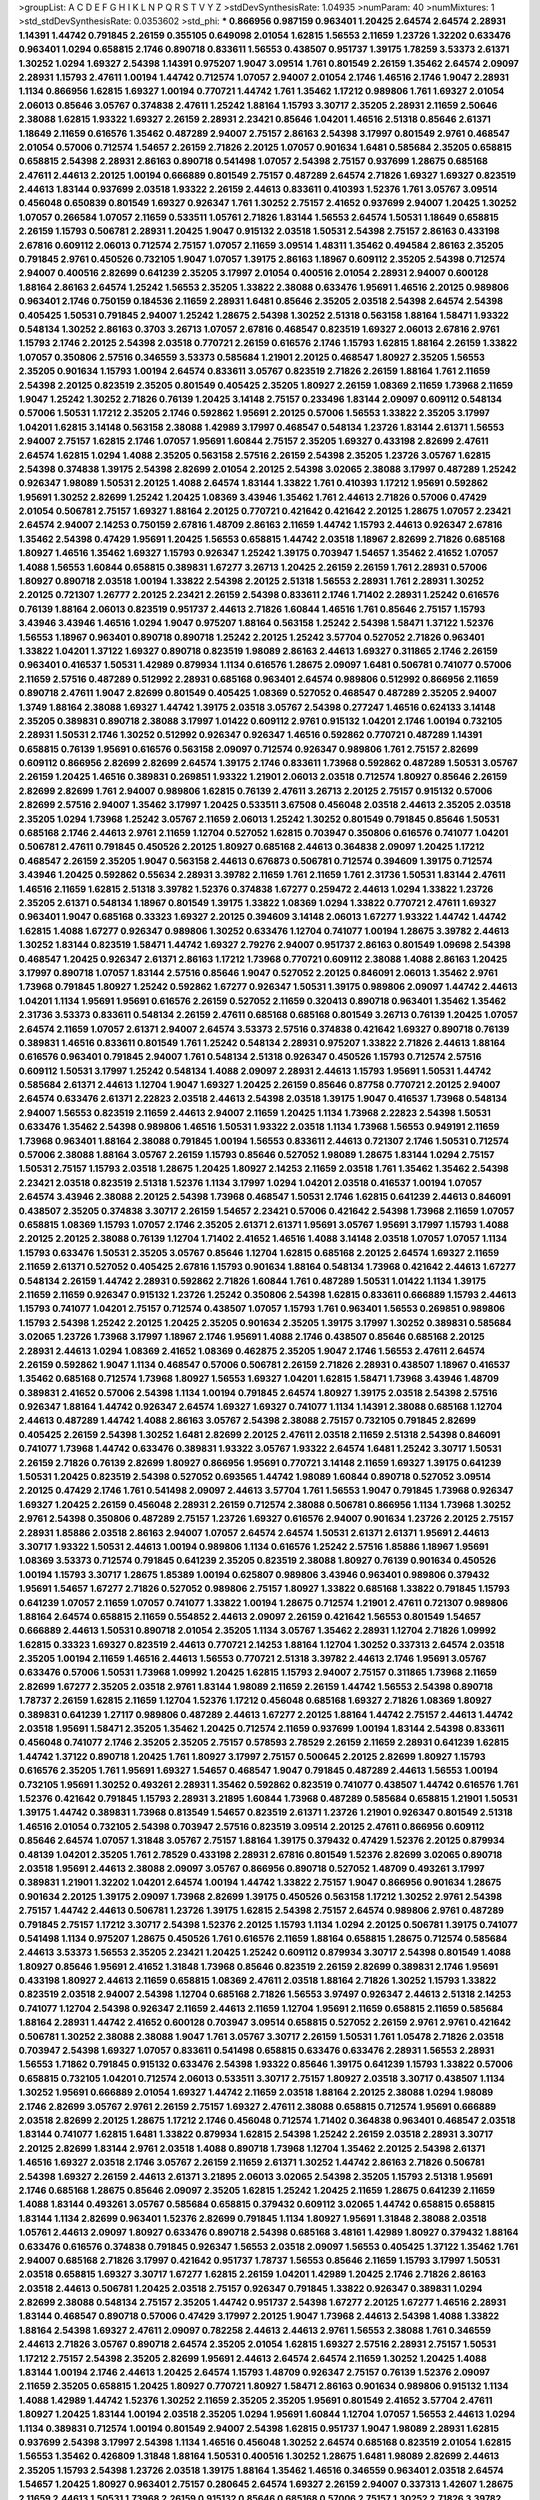 >groupList:
A C D E F G H I K L
N P Q R S T V Y Z 
>stdDevSynthesisRate:
1.04935 
>numParam:
40
>numMixtures:
1
>std_stdDevSynthesisRate:
0.0353602
>std_phi:
***
0.866956 0.987159 0.963401 1.20425 2.64574 2.64574 2.28931 1.14391 1.44742 0.791845
2.26159 0.355105 0.649098 2.01054 1.62815 1.56553 2.11659 1.23726 1.32202 0.633476
0.963401 1.0294 0.658815 2.1746 0.890718 0.833611 1.56553 0.438507 0.951737 1.39175
1.78259 3.53373 2.61371 1.30252 1.0294 1.69327 2.54398 1.14391 0.975207 1.9047
3.09514 1.761 0.801549 2.26159 1.35462 2.64574 2.09097 2.28931 1.15793 2.47611
1.00194 1.44742 0.712574 1.07057 2.94007 2.01054 2.1746 1.46516 2.1746 1.9047
2.28931 1.1134 0.866956 1.62815 1.69327 1.00194 0.770721 1.44742 1.761 1.35462
1.17212 0.989806 1.761 1.69327 2.01054 2.06013 0.85646 3.05767 0.374838 2.47611
1.25242 1.88164 1.15793 3.30717 2.35205 2.28931 2.11659 2.50646 2.38088 1.62815
1.93322 1.69327 2.26159 2.28931 2.23421 0.85646 1.04201 1.46516 2.51318 0.85646
2.61371 1.18649 2.11659 0.616576 1.35462 0.487289 2.94007 2.75157 2.86163 2.54398
3.17997 0.801549 2.9761 0.468547 2.01054 0.57006 0.712574 1.54657 2.26159 2.71826
2.20125 1.07057 0.901634 1.6481 0.585684 2.35205 0.658815 0.658815 2.54398 2.28931
2.86163 0.890718 0.541498 1.07057 2.54398 2.75157 0.937699 1.28675 0.685168 2.47611
2.44613 2.20125 1.00194 0.666889 0.801549 2.75157 0.487289 2.64574 2.71826 1.69327
1.69327 0.823519 2.44613 1.83144 0.937699 2.03518 1.93322 2.26159 2.44613 0.833611
0.410393 1.52376 1.761 3.05767 3.09514 0.456048 0.650839 0.801549 1.69327 0.926347
1.761 1.30252 2.75157 2.41652 0.937699 2.94007 1.20425 1.30252 1.07057 0.266584
1.07057 2.11659 0.533511 1.05761 2.71826 1.83144 1.56553 2.64574 1.50531 1.18649
0.658815 2.26159 1.15793 0.506781 2.28931 1.20425 1.9047 0.915132 2.03518 1.50531
2.54398 2.75157 2.86163 0.433198 2.67816 0.609112 2.06013 0.712574 2.75157 1.07057
2.11659 3.09514 1.48311 1.35462 0.494584 2.86163 2.35205 0.791845 2.9761 0.450526
0.732105 1.9047 1.07057 1.39175 2.86163 1.18967 0.609112 2.35205 2.54398 0.712574
2.94007 0.400516 2.82699 0.641239 2.35205 3.17997 2.01054 0.400516 2.01054 2.28931
2.94007 0.600128 1.88164 2.86163 2.64574 1.25242 1.56553 2.35205 1.33822 2.38088
0.633476 1.95691 1.46516 2.20125 0.989806 0.963401 2.1746 0.750159 0.184536 2.11659
2.28931 1.6481 0.85646 2.35205 2.03518 2.54398 2.64574 2.54398 0.405425 1.50531
0.791845 2.94007 1.25242 1.28675 2.54398 1.30252 2.51318 0.563158 1.88164 1.58471
1.93322 0.548134 1.30252 2.86163 0.3703 3.26713 1.07057 2.67816 0.468547 0.823519
1.69327 2.06013 2.67816 2.9761 1.15793 2.1746 2.20125 2.54398 2.03518 0.770721
2.26159 0.616576 2.1746 1.15793 1.62815 1.88164 2.26159 1.33822 1.07057 0.350806
2.57516 0.346559 3.53373 0.585684 1.21901 2.20125 0.468547 1.80927 2.35205 1.56553
2.35205 0.901634 1.15793 1.00194 2.64574 0.833611 3.05767 0.823519 2.71826 2.26159
1.88164 1.761 2.11659 2.54398 2.20125 0.823519 2.35205 0.801549 0.405425 2.35205
1.80927 2.26159 1.08369 2.11659 1.73968 2.11659 1.9047 1.25242 1.30252 2.71826
0.76139 1.20425 3.14148 2.75157 0.233496 1.83144 2.09097 0.609112 0.548134 0.57006
1.50531 1.17212 2.35205 2.1746 0.592862 1.95691 2.20125 0.57006 1.56553 1.33822
2.35205 3.17997 1.04201 1.62815 3.14148 0.563158 2.38088 1.42989 3.17997 0.468547
0.548134 1.23726 1.83144 2.61371 1.56553 2.94007 2.75157 1.62815 2.1746 1.07057
1.95691 1.60844 2.75157 2.35205 1.69327 0.433198 2.82699 2.47611 2.64574 1.62815
1.0294 1.4088 2.35205 0.563158 2.57516 2.26159 2.54398 2.35205 1.23726 3.05767
1.62815 2.54398 0.374838 1.39175 2.54398 2.82699 2.01054 2.20125 2.54398 3.02065
2.38088 3.17997 0.487289 1.25242 0.926347 1.98089 1.50531 2.20125 1.4088 2.64574
1.83144 1.33822 1.761 0.410393 1.17212 1.95691 0.592862 1.95691 1.30252 2.82699
1.25242 1.20425 1.08369 3.43946 1.35462 1.761 2.44613 2.71826 0.57006 0.47429
2.01054 0.506781 2.75157 1.69327 1.88164 2.20125 0.770721 0.421642 0.421642 2.20125
1.28675 1.07057 2.23421 2.64574 2.94007 2.14253 0.750159 2.67816 1.48709 2.86163
2.11659 1.44742 1.15793 2.44613 0.926347 2.67816 1.35462 2.54398 0.47429 1.95691
1.20425 1.56553 0.658815 1.44742 2.03518 1.18967 2.82699 2.71826 0.685168 1.80927
1.46516 1.35462 1.69327 1.15793 0.926347 1.25242 1.39175 0.703947 1.54657 1.35462
2.41652 1.07057 1.4088 1.56553 1.60844 0.658815 0.389831 1.67277 3.26713 1.20425
2.26159 2.26159 1.761 2.28931 0.57006 1.80927 0.890718 2.03518 1.00194 1.33822
2.54398 2.20125 2.51318 1.56553 2.28931 1.761 2.28931 1.30252 2.20125 0.721307
1.26777 2.20125 2.23421 2.26159 2.54398 0.833611 2.1746 1.71402 2.28931 1.25242
0.616576 0.76139 1.88164 2.06013 0.823519 0.951737 2.44613 2.71826 1.60844 1.46516
1.761 0.85646 2.75157 1.15793 3.43946 3.43946 1.46516 1.0294 1.9047 0.975207
1.88164 0.563158 1.25242 2.54398 1.58471 1.37122 1.52376 1.56553 1.18967 0.963401
0.890718 0.890718 1.25242 2.20125 1.25242 3.57704 0.527052 2.71826 0.963401 1.33822
1.04201 1.37122 1.69327 0.890718 0.823519 1.98089 2.86163 2.44613 1.69327 0.311865
2.1746 2.26159 0.963401 0.416537 1.50531 1.42989 0.879934 1.1134 0.616576 1.28675
2.09097 1.6481 0.506781 0.741077 0.57006 2.11659 2.57516 0.487289 0.512992 2.28931
0.685168 0.963401 2.64574 0.989806 0.512992 0.866956 2.11659 0.890718 2.47611 1.9047
2.82699 0.801549 0.405425 1.08369 0.527052 0.468547 0.487289 2.35205 2.94007 1.3749
1.88164 2.38088 1.69327 1.44742 1.39175 2.03518 3.05767 2.54398 0.277247 1.46516
0.624133 3.14148 2.35205 0.389831 0.890718 2.38088 3.17997 1.01422 0.609112 2.9761
0.915132 1.04201 2.1746 1.00194 0.732105 2.28931 1.50531 2.1746 1.30252 0.512992
0.926347 0.926347 1.46516 0.592862 0.770721 0.487289 1.14391 0.658815 0.76139 1.95691
0.616576 0.563158 2.09097 0.712574 0.926347 0.989806 1.761 2.75157 2.82699 0.609112
0.866956 2.82699 2.82699 2.64574 1.39175 2.1746 0.833611 1.73968 0.592862 0.487289
1.50531 3.05767 2.26159 1.20425 1.46516 0.389831 0.269851 1.93322 1.21901 2.06013
2.03518 0.712574 1.80927 0.85646 2.26159 2.82699 2.82699 1.761 2.94007 0.989806
1.62815 0.76139 2.47611 3.26713 2.20125 2.75157 0.915132 0.57006 2.82699 2.57516
2.94007 1.35462 3.17997 1.20425 0.533511 3.67508 0.456048 2.03518 2.44613 2.35205
2.03518 2.35205 1.0294 1.73968 1.25242 3.05767 2.11659 2.06013 1.25242 1.30252
0.801549 0.791845 0.85646 1.50531 0.685168 2.1746 2.44613 2.9761 2.11659 1.12704
0.527052 1.62815 0.703947 0.350806 0.616576 0.741077 1.04201 0.506781 2.47611 0.791845
0.450526 2.20125 1.80927 0.685168 2.44613 0.364838 2.09097 1.20425 1.17212 0.468547
2.26159 2.35205 1.9047 0.563158 2.44613 0.676873 0.506781 0.712574 0.394609 1.39175
0.712574 3.43946 1.20425 0.592862 0.55634 2.28931 3.39782 2.11659 1.761 2.11659
1.761 2.31736 1.50531 1.83144 2.47611 1.46516 2.11659 1.62815 2.51318 3.39782
1.52376 0.374838 1.67277 0.259472 2.44613 1.0294 1.33822 1.23726 2.35205 2.61371
0.548134 1.18967 0.801549 1.39175 1.33822 1.08369 1.0294 1.33822 0.770721 2.47611
1.69327 0.963401 1.9047 0.685168 0.33323 1.69327 2.20125 0.394609 3.14148 2.06013
1.67277 1.93322 1.44742 1.44742 1.62815 1.4088 1.67277 0.926347 0.989806 1.30252
0.633476 1.12704 0.741077 1.00194 1.28675 3.39782 2.44613 1.30252 1.83144 0.823519
1.58471 1.44742 1.69327 2.79276 2.94007 0.951737 2.86163 0.801549 1.09698 2.54398
0.468547 1.20425 0.926347 2.61371 2.86163 1.17212 1.73968 0.770721 0.609112 2.38088
1.4088 2.86163 1.20425 3.17997 0.890718 1.07057 1.83144 2.57516 0.85646 1.9047
0.527052 2.20125 0.846091 2.06013 1.35462 2.9761 1.73968 0.791845 1.80927 1.25242
0.592862 1.67277 0.926347 1.50531 1.39175 0.989806 2.09097 1.44742 2.44613 1.04201
1.1134 1.95691 1.95691 0.616576 2.26159 0.527052 2.11659 0.320413 0.890718 0.963401
1.35462 1.35462 2.31736 3.53373 0.833611 0.548134 2.26159 2.47611 0.685168 0.685168
0.801549 3.26713 0.76139 1.20425 1.07057 2.64574 2.11659 1.07057 2.61371 2.94007
2.64574 3.53373 2.57516 0.374838 0.421642 1.69327 0.890718 0.76139 0.389831 1.46516
0.833611 0.801549 1.761 1.25242 0.548134 2.28931 0.975207 1.33822 2.71826 2.44613
1.88164 0.616576 0.963401 0.791845 2.94007 1.761 0.548134 2.51318 0.926347 0.450526
1.15793 0.712574 2.57516 0.609112 1.50531 3.17997 1.25242 0.548134 1.4088 2.09097
2.28931 2.44613 1.15793 1.95691 1.50531 1.44742 0.585684 2.61371 2.44613 1.12704
1.9047 1.69327 1.20425 2.26159 0.85646 0.87758 0.770721 2.20125 2.94007 2.64574
0.633476 2.61371 2.22823 2.03518 2.44613 2.54398 2.03518 1.39175 1.9047 0.416537
1.73968 0.548134 2.94007 1.56553 0.823519 2.11659 2.44613 2.94007 2.11659 1.20425
1.1134 1.73968 2.22823 2.54398 1.50531 0.633476 1.35462 2.54398 0.989806 1.46516
1.50531 1.93322 2.03518 1.1134 1.73968 1.56553 0.949191 2.11659 1.73968 0.963401
1.88164 2.38088 0.791845 1.00194 1.56553 0.833611 2.44613 0.721307 2.1746 1.50531
0.712574 0.57006 2.38088 1.88164 3.05767 2.26159 1.15793 0.85646 0.527052 1.98089
1.28675 1.83144 1.0294 2.75157 1.50531 2.75157 1.15793 2.03518 1.28675 1.20425
1.80927 2.14253 2.11659 2.03518 1.761 1.35462 1.35462 2.54398 2.23421 2.03518
0.823519 2.51318 1.52376 1.1134 3.17997 1.0294 1.04201 2.03518 0.416537 1.00194
1.07057 2.64574 3.43946 2.38088 2.20125 2.54398 1.73968 0.468547 1.50531 2.1746
1.62815 0.641239 2.44613 0.846091 0.438507 2.35205 0.374838 3.30717 2.26159 1.54657
2.23421 0.57006 0.421642 2.54398 1.73968 2.11659 1.07057 0.658815 1.08369 1.15793
1.07057 2.1746 2.35205 2.61371 2.61371 1.95691 3.05767 1.95691 3.17997 1.15793
1.4088 2.20125 2.20125 2.38088 0.76139 1.12704 1.71402 2.41652 1.46516 1.4088
3.14148 2.03518 1.07057 1.07057 1.1134 1.15793 0.633476 1.50531 2.35205 3.05767
0.85646 1.12704 1.62815 0.685168 2.20125 2.64574 1.69327 2.11659 2.11659 2.61371
0.527052 0.405425 2.67816 1.15793 0.901634 1.88164 0.548134 1.73968 0.421642 2.44613
1.67277 0.548134 2.26159 1.44742 2.28931 0.592862 2.71826 1.60844 1.761 0.487289
1.50531 1.01422 1.1134 1.39175 2.11659 2.11659 0.926347 0.915132 1.23726 1.25242
0.350806 2.54398 1.62815 0.833611 0.666889 1.15793 2.44613 1.15793 0.741077 1.04201
2.75157 0.712574 0.438507 1.07057 1.15793 1.761 0.963401 1.56553 0.269851 0.989806
1.15793 2.54398 1.25242 2.20125 1.20425 2.35205 0.901634 2.35205 1.39175 3.17997
1.30252 0.389831 0.585684 3.02065 1.23726 1.73968 3.17997 1.18967 2.1746 1.95691
1.4088 2.1746 0.438507 0.85646 0.685168 2.20125 2.28931 2.44613 1.0294 1.08369
2.41652 1.08369 0.462875 2.35205 1.9047 2.1746 1.56553 2.47611 2.64574 2.26159
0.592862 1.9047 1.1134 0.468547 0.57006 0.506781 2.26159 2.71826 2.28931 0.438507
1.18967 0.416537 1.35462 0.685168 0.712574 1.73968 1.80927 1.56553 1.69327 1.04201
1.62815 1.58471 1.73968 3.43946 1.48709 0.389831 2.41652 0.57006 2.54398 1.1134
1.00194 0.791845 2.64574 1.80927 1.39175 2.03518 2.54398 2.57516 0.926347 1.88164
1.44742 0.926347 2.64574 1.69327 1.69327 0.741077 1.1134 1.14391 2.38088 0.685168
1.12704 2.44613 0.487289 1.44742 1.4088 2.86163 3.05767 2.54398 2.38088 2.75157
0.732105 0.791845 2.82699 0.405425 2.26159 2.54398 1.30252 1.6481 2.82699 2.20125
2.47611 2.03518 2.11659 2.51318 2.54398 0.846091 0.741077 1.73968 1.44742 0.633476
0.389831 1.93322 3.05767 1.93322 2.64574 1.6481 1.25242 3.30717 1.50531 2.26159
2.71826 0.76139 2.82699 1.80927 0.866956 1.95691 0.770721 3.14148 2.11659 1.69327
1.39175 0.641239 1.50531 1.20425 0.823519 2.54398 0.527052 0.693565 1.44742 1.98089
1.60844 0.890718 0.527052 3.09514 2.20125 0.47429 2.1746 1.761 0.541498 2.09097
2.44613 3.57704 1.761 1.56553 1.9047 0.791845 1.73968 0.926347 1.69327 1.20425
2.26159 0.456048 2.28931 2.26159 0.712574 2.38088 0.506781 0.866956 1.1134 1.73968
1.30252 2.9761 2.54398 0.350806 0.487289 2.75157 1.23726 1.69327 0.616576 2.94007
0.901634 1.23726 2.20125 2.75157 2.28931 1.85886 2.03518 2.86163 2.94007 1.07057
2.64574 2.64574 1.50531 2.61371 2.61371 1.95691 2.44613 3.30717 1.93322 1.50531
2.44613 1.00194 0.989806 1.1134 0.616576 1.25242 2.57516 1.85886 1.18967 1.95691
1.08369 3.53373 0.712574 0.791845 0.641239 2.35205 0.823519 2.38088 1.80927 0.76139
0.901634 0.450526 1.00194 1.15793 3.30717 1.28675 1.85389 1.00194 0.625807 0.989806
3.43946 0.963401 0.989806 0.379432 1.95691 1.54657 1.67277 2.71826 0.527052 0.989806
2.75157 1.80927 1.33822 0.685168 1.33822 0.791845 1.15793 0.641239 1.07057 2.11659
1.07057 0.741077 1.33822 1.00194 1.28675 0.712574 1.21901 2.47611 0.721307 0.989806
1.88164 2.64574 0.658815 2.11659 0.554852 2.44613 2.09097 2.26159 0.421642 1.56553
0.801549 1.54657 0.666889 2.44613 1.50531 0.890718 2.01054 2.35205 1.1134 3.05767
1.35462 2.28931 1.12704 2.71826 1.09992 1.62815 0.33323 1.69327 0.823519 2.44613
0.770721 2.14253 1.88164 1.12704 1.30252 0.337313 2.64574 2.03518 2.35205 1.00194
2.11659 1.46516 2.44613 1.56553 0.770721 2.51318 3.39782 2.44613 2.1746 1.95691
3.05767 0.633476 0.57006 1.50531 1.73968 1.09992 1.20425 1.62815 1.15793 2.94007
2.75157 0.311865 1.73968 2.11659 2.82699 1.67277 2.35205 2.03518 2.9761 1.83144
1.98089 2.11659 2.26159 1.44742 1.56553 2.54398 0.890718 1.78737 2.26159 1.62815
2.11659 1.12704 1.52376 1.17212 0.456048 0.685168 1.69327 2.71826 1.08369 1.80927
0.389831 0.641239 1.27117 0.989806 0.487289 2.44613 1.67277 2.20125 1.88164 1.44742
2.75157 2.44613 1.44742 2.03518 1.95691 1.58471 2.35205 1.35462 1.20425 0.712574
2.11659 0.937699 1.00194 1.83144 2.54398 0.833611 0.456048 0.741077 2.1746 2.35205
2.35205 2.75157 0.578593 2.78529 2.26159 2.11659 2.28931 0.641239 1.62815 1.44742
1.37122 0.890718 1.20425 1.761 1.80927 3.17997 2.75157 0.500645 2.20125 2.82699
1.80927 1.15793 0.616576 2.35205 1.761 1.95691 1.69327 1.54657 0.468547 1.9047
0.791845 0.487289 2.44613 1.56553 1.00194 0.732105 1.95691 1.30252 0.493261 2.28931
1.35462 0.592862 0.823519 0.741077 0.438507 1.44742 0.616576 1.761 1.52376 0.421642
0.791845 1.15793 2.28931 3.21895 1.60844 1.73968 0.487289 0.585684 0.658815 1.21901
1.50531 1.39175 1.44742 0.389831 1.73968 0.813549 1.54657 0.823519 2.61371 1.23726
1.21901 0.926347 0.801549 2.51318 1.46516 2.01054 0.732105 2.54398 0.703947 2.57516
0.823519 3.09514 2.20125 2.47611 0.866956 0.609112 0.85646 2.64574 1.07057 1.31848
3.05767 2.75157 1.88164 1.39175 0.379432 0.47429 1.52376 2.20125 0.879934 0.48139
1.04201 2.35205 1.761 2.78529 0.433198 2.28931 2.67816 0.801549 1.52376 2.82699
3.02065 0.890718 2.03518 1.95691 2.44613 2.38088 2.09097 3.05767 0.866956 0.890718
0.527052 1.48709 0.493261 3.17997 0.389831 1.21901 1.32202 1.04201 2.64574 1.00194
1.44742 1.33822 2.75157 1.9047 0.866956 0.901634 1.28675 0.901634 2.20125 1.39175
2.09097 1.73968 2.82699 1.39175 0.450526 0.563158 1.17212 1.30252 2.9761 2.54398
2.75157 1.44742 2.44613 0.506781 1.23726 1.39175 1.62815 2.54398 2.75157 2.64574
0.989806 2.9761 0.487289 0.791845 2.75157 1.17212 3.30717 2.54398 1.52376 2.20125
1.15793 1.1134 1.0294 2.20125 0.506781 1.39175 0.741077 0.541498 1.1134 0.975207
1.28675 0.450526 1.761 0.616576 2.11659 1.88164 0.658815 1.28675 0.712574 0.585684
2.44613 3.53373 1.56553 2.35205 2.23421 1.20425 1.25242 0.609112 0.879934 3.30717
2.54398 0.801549 1.4088 1.80927 0.85646 1.95691 2.41652 1.31848 1.73968 0.85646
0.823519 2.26159 2.82699 0.389831 2.1746 1.95691 0.433198 1.80927 2.44613 2.11659
0.658815 1.08369 2.47611 2.03518 1.88164 2.71826 1.30252 1.15793 1.33822 0.823519
2.03518 2.94007 2.54398 1.12704 0.685168 2.71826 1.56553 3.97497 0.926347 2.44613
2.51318 2.14253 0.741077 1.12704 2.54398 0.926347 2.11659 2.44613 2.11659 1.12704
1.95691 2.11659 0.658815 2.11659 0.585684 1.88164 2.28931 1.44742 2.41652 0.600128
0.703947 3.09514 0.658815 0.527052 2.26159 2.9761 2.9761 0.421642 0.506781 1.30252
2.38088 2.38088 1.9047 1.761 3.05767 3.30717 2.26159 1.50531 1.761 1.05478
2.71826 2.03518 0.703947 2.54398 1.69327 1.07057 0.833611 0.541498 0.658815 0.633476
0.633476 2.28931 1.56553 2.28931 1.56553 1.71862 0.791845 0.915132 0.633476 2.54398
1.93322 0.85646 1.39175 0.641239 1.15793 1.33822 0.57006 0.658815 0.732105 1.04201
0.712574 2.06013 0.533511 3.30717 2.75157 1.80927 2.03518 3.30717 0.438507 1.1134
1.30252 1.95691 0.666889 2.01054 1.69327 1.44742 2.11659 2.03518 1.88164 2.20125
2.38088 1.0294 1.98089 2.1746 2.82699 3.05767 2.9761 2.26159 2.75157 1.69327
2.47611 2.38088 0.658815 0.712574 1.95691 0.666889 2.03518 2.82699 2.20125 1.28675
1.17212 2.1746 0.456048 0.712574 1.71402 0.364838 0.963401 0.468547 2.03518 1.83144
0.741077 1.62815 1.6481 1.33822 0.879934 1.62815 2.54398 1.25242 2.26159 2.03518
2.28931 3.30717 2.20125 2.82699 1.83144 2.9761 2.03518 1.4088 0.890718 1.73968
1.12704 1.35462 2.20125 2.54398 2.61371 1.46516 1.69327 2.03518 2.1746 3.05767
2.26159 2.11659 2.61371 1.30252 1.44742 2.86163 2.71826 0.506781 2.54398 1.69327
2.26159 2.44613 2.61371 3.21895 2.06013 3.02065 2.54398 2.35205 1.15793 2.51318
1.95691 2.1746 0.685168 1.28675 0.85646 2.09097 2.35205 1.62815 1.25242 1.20425
2.11659 1.28675 0.641239 2.11659 1.4088 1.83144 0.493261 3.05767 0.585684 0.658815
0.379432 0.609112 3.02065 1.44742 0.658815 0.658815 1.83144 1.1134 2.82699 0.963401
1.52376 2.82699 0.791845 1.1134 1.80927 1.95691 1.31848 2.38088 2.03518 1.05761
2.44613 2.09097 1.80927 0.633476 0.890718 2.54398 0.685168 3.48161 1.42989 1.80927
0.379432 1.88164 0.633476 0.616576 0.374838 0.791845 0.926347 1.56553 2.03518 2.09097
1.56553 0.405425 1.37122 1.35462 1.761 2.94007 0.685168 2.71826 3.17997 0.421642
0.951737 1.78737 1.56553 0.85646 2.11659 1.15793 3.17997 1.50531 2.03518 0.658815
1.69327 3.30717 1.67277 1.62815 2.26159 1.04201 1.42989 1.20425 2.1746 2.71826
2.86163 2.03518 2.44613 0.506781 1.20425 2.03518 2.75157 0.926347 0.791845 1.33822
0.926347 0.389831 1.0294 2.82699 2.38088 0.548134 2.75157 2.35205 1.44742 0.951737
2.54398 1.67277 2.20125 1.67277 1.46516 2.28931 1.83144 0.468547 0.890718 0.57006
0.47429 3.17997 2.20125 1.9047 1.73968 2.44613 2.54398 1.4088 1.33822 1.88164
2.54398 1.69327 2.47611 2.09097 0.782258 2.44613 2.44613 2.9761 1.56553 2.38088
1.761 0.346559 2.44613 2.71826 3.05767 0.890718 2.64574 2.35205 2.01054 1.62815
1.69327 2.57516 2.28931 2.75157 1.50531 1.17212 2.75157 2.54398 2.35205 2.82699
1.95691 2.44613 2.64574 2.64574 2.11659 1.30252 1.20425 1.4088 1.83144 1.00194
2.1746 2.44613 1.20425 2.64574 1.15793 1.48709 0.926347 2.75157 0.76139 1.52376
2.09097 2.11659 2.35205 0.658815 1.20425 1.80927 0.770721 1.80927 1.58471 2.86163
0.901634 0.989806 0.915132 1.1134 1.4088 1.42989 1.44742 1.52376 1.30252 2.11659
2.35205 2.35205 1.95691 0.801549 2.41652 3.57704 2.47611 1.80927 1.20425 1.83144
1.00194 2.03518 2.35205 1.0294 1.95691 1.60844 1.12704 1.07057 1.56553 2.44613
1.0294 1.1134 0.389831 0.712574 1.00194 0.801549 2.94007 2.54398 1.62815 0.951737
1.9047 1.98089 2.28931 1.62815 0.937699 2.54398 3.17997 2.54398 1.1134 1.46516
0.456048 1.30252 2.64574 0.685168 0.823519 2.01054 1.62815 1.56553 1.35462 0.426809
1.31848 1.88164 1.50531 0.400516 1.30252 1.28675 1.6481 1.98089 2.82699 2.44613
2.35205 1.15793 2.54398 1.23726 2.03518 1.39175 1.88164 1.35462 1.46516 0.346559
0.963401 2.03518 2.64574 1.54657 1.20425 1.80927 0.963401 2.75157 0.280645 2.64574
1.69327 2.26159 2.94007 0.337313 1.42607 1.28675 2.11659 2.44613 1.50531 1.73968
2.26159 0.915132 0.85646 0.685168 0.57006 2.75157 1.30252 2.71826 3.39782 0.741077
0.770721 1.88164 0.658815 0.879934 2.35205 0.450526 2.51318 0.641239 3.30717 0.76139
0.915132 0.658815 2.86163 0.712574 1.20425 1.00194 2.94007 0.823519 2.03518 0.506781
1.07057 2.64574 3.72012 0.337313 0.741077 1.46516 3.30717 1.04201 2.54398 2.54398
1.07057 0.85646 1.04201 1.46516 2.64574 2.26159 2.44613 1.28675 0.989806 0.609112
1.58471 2.41652 0.47429 1.18967 1.26777 1.56553 3.14148 0.85646 1.04201 1.20425
0.890718 3.05767 2.54398 1.00194 0.890718 2.1746 0.76139 1.48709 2.03518 3.02065
1.25242 1.80927 1.20425 2.44613 1.95691 1.44742 0.468547 0.741077 3.17997 2.35205
1.80927 3.39782 3.43946 2.44613 1.80927 2.11659 2.11659 1.88164 0.703947 0.609112
0.650839 1.9047 2.11659 2.03518 2.03518 2.38088 2.11659 2.1746 1.50531 1.50531
2.47611 0.585684 2.03518 0.926347 1.00194 1.50531 3.49095 1.9047 1.18967 0.433198
1.08369 1.4088 2.44613 0.85646 1.95691 1.21901 2.20125 0.493261 2.32358 1.0294
0.666889 2.9761 2.35205 0.641239 2.54398 1.80927 2.44613 3.09514 1.95691 1.56553
2.26159 2.44613 2.57516 2.1746 1.95691 2.44613 1.73968 1.44742 0.563158 0.29187
0.963401 0.438507 0.76139 1.08369 0.963401 1.83144 2.26159 0.846091 2.20125 1.761
2.44613 1.52376 2.01054 2.28931 1.50531 1.95691 0.963401 1.25242 2.09097 0.29187
2.51318 1.67277 2.71826 0.770721 2.54398 2.54398 3.14148 2.94007 1.25242 1.01422
2.82699 2.11659 0.926347 1.1134 1.0294 0.57006 2.03518 2.54398 2.20125 2.26159
2.35205 1.1134 2.54398 3.05767 1.25242 1.83144 2.86163 1.54657 2.11659 1.50531
0.666889 2.22823 1.9047 2.35205 2.26159 2.54398 3.17997 1.46516 2.47611 1.62815
0.712574 2.94007 0.833611 2.64574 0.433198 1.80927 2.26159 0.512992 2.44613 0.520671
0.823519 1.0294 0.541498 0.456048 3.82209 1.80927 0.350806 1.07057 1.46516 1.88164
2.71826 2.1746 2.38088 2.9761 0.951737 0.506781 1.58471 0.963401 0.890718 0.29624
0.506781 0.926347 2.75157 2.44613 1.07057 1.33822 2.47611 2.11659 2.01054 1.04201
1.92804 2.47611 2.28931 1.80927 2.11659 2.11659 1.67277 2.35205 2.44613 1.4088
1.95691 1.95691 0.963401 0.641239 0.649098 1.20425 0.47429 2.38088 1.01694 2.64574
2.35205 1.85389 1.88164 2.82699 2.14253 0.732105 1.83144 0.791845 2.20125 2.82699
2.28931 2.68535 1.1134 1.761 2.01054 2.75157 1.88164 0.57006 0.520671 2.26159
1.73968 2.82699 1.67277 1.73968 2.51318 2.61371 0.592862 1.56553 2.20125 0.721307
2.54398 0.633476 1.56553 2.9761 3.05767 2.03518 0.533511 2.01054 2.61371 1.85886
1.17212 2.20125 1.761 2.86163 0.548134 2.38088 1.50531 2.44613 0.493261 3.05767
2.20125 2.1746 0.433198 2.26159 1.50531 3.05767 0.385112 2.14253 1.98089 2.35205
2.71826 2.44613 2.44613 0.890718 1.58471 1.1134 0.85646 1.20425 1.67277 1.50531
1.15793 1.73968 0.400516 2.71826 0.685168 2.11659 2.41652 1.90981 1.71862 2.09097
0.741077 0.456048 0.85646 3.05767 0.823519 1.62815 2.26159 0.426809 2.28931 0.926347
0.85646 0.676873 1.67277 1.4088 1.69327 0.633476 2.35205 1.93322 0.741077 0.633476
1.39175 1.4088 0.76139 0.833611 2.11659 1.50531 2.9761 1.44742 1.46516 1.0294
2.67816 2.38088 0.85646 2.61371 0.926347 1.17212 2.47611 1.69327 0.438507 2.44613
3.30717 1.88164 2.03518 1.23726 2.28931 0.770721 0.658815 0.641239 2.20125 1.50531
0.633476 2.01054 0.890718 1.88164 0.450526 0.394609 0.926347 1.73968 1.62815 0.658815
1.80927 2.03518 0.666889 0.527052 2.54398 3.43946 1.25242 2.28931 0.791845 2.61371
2.20125 2.35205 1.48709 0.355105 1.28675 0.963401 0.563158 1.20425 0.57006 1.20425
0.685168 0.374838 0.752171 0.963401 0.337313 2.82699 2.28931 2.38088 2.35205 2.61371
2.03518 2.44613 2.03518 2.20125 1.67277 1.46516 2.86163 1.52376 2.20125 0.926347
2.82699 1.80927 0.685168 0.703947 1.80927 3.17997 0.468547 2.11659 3.30717 1.1134
0.512992 1.44742 2.03518 1.23726 1.62815 1.17212 3.09514 2.86163 2.51318 1.23726
0.732105 2.32358 2.64574 1.62815 3.3477 0.585684 2.1746 2.90447 1.20425 1.33822
1.71402 1.30252 1.04201 1.15793 2.57516 1.56553 2.03518 2.38088 1.62815 0.823519
2.03518 2.71826 2.01054 0.416537 1.00194 0.360421 1.17212 0.963401 0.926347 2.71826
1.4088 1.71402 1.33822 1.07057 0.770721 2.44613 2.64574 0.592862 1.33822 0.85646
1.08369 1.69327 3.17997 2.41652 3.53373 0.633476 2.82699 1.69327 1.20425 1.83144
2.54398 2.82699 2.71826 3.43946 2.94007 2.20125 0.405425 0.548134 0.585684 0.890718
1.20425 2.67816 1.30252 2.09097 1.08369 2.06013 2.71826 0.633476 1.6481 2.64574
0.533511 3.39782 2.75157 1.52376 2.20125 1.30252 0.890718 1.88164 0.456048 2.11659
1.52376 2.75157 2.20125 1.95691 1.39175 0.563158 1.07057 2.26159 0.47429 1.0294
0.866956 1.14085 0.426809 0.685168 0.410393 1.18967 0.468547 2.28931 1.33822 0.770721
3.21895 0.712574 0.527052 3.17997 0.433198 0.770721 1.62815 1.33822 0.57006 1.62815
3.21895 1.25242 0.926347 1.33822 2.28931 0.468547 2.09097 3.30717 2.03518 1.30252
0.433198 1.62815 2.94007 1.62815 0.641239 2.82699 0.658815 0.685168 0.791845 2.35205
2.38088 1.95691 1.30252 1.0294 2.35205 2.64574 0.609112 1.56553 2.26159 2.11659
2.57516 0.506781 1.30252 2.47611 1.73968 2.26159 0.989806 2.44613 0.500645 1.1134
1.0294 1.20425 2.67816 3.17997 0.989806 0.493261 3.05767 1.44742 0.693565 0.541498
2.41652 3.02065 2.03518 0.346559 1.14391 2.20125 2.35205 1.39175 2.11659 2.54398
1.09992 2.35205 2.75157 3.63059 2.71826 1.52376 1.56553 1.00194 2.54398 1.60844
1.00194 2.1746 1.60844 0.823519 1.9047 2.26159 0.416537 1.1134 0.712574 2.26159
2.35205 1.44742 1.0294 1.88164 1.08369 1.54657 1.83144 3.17997 2.71826 2.26159
2.38088 2.03518 2.44613 0.823519 2.38088 1.4088 2.47611 0.770721 1.44742 0.548134
2.06013 2.26159 1.69327 1.88164 1.33822 1.83144 0.890718 2.86163 2.71826 1.30252
2.44613 2.20125 1.88164 1.62815 2.54398 2.44613 0.346559 2.64574 0.405425 2.11659
1.88164 1.44742 2.9761 2.35205 1.09992 1.73968 1.44742 0.791845 0.548134 0.712574
1.35462 1.95691 0.833611 1.37122 3.21895 2.28931 0.770721 2.28931 2.47611 2.64574
1.25242 0.791845 1.39175 1.4088 1.69327 2.03518 1.05761 1.60844 1.88164 2.01054
2.28931 0.609112 2.54398 0.592862 1.35462 3.67508 1.21901 1.95691 0.592862 2.31736
1.39175 1.44742 2.44613 1.88164 2.20125 2.54398 0.592862 2.26159 1.1134 1.67277
2.11659 0.963401 0.239896 0.866956 0.520671 1.07057 1.95691 2.57516 1.25242 2.11659
1.00194 1.50531 1.30252 2.11659 2.61371 2.35205 0.506781 0.823519 2.11659 1.88164
0.989806 2.09097 0.438507 2.26159 0.685168 2.35205 2.54398 2.94007 0.685168 0.791845
1.00194 2.51318 2.44613 2.11659 0.879934 2.01054 0.601737 2.57516 0.633476 0.676873
3.97497 0.389831 1.23726 2.86163 1.08369 0.890718 3.30717 0.374838 2.11659 0.685168
2.03518 0.901634 0.548134 1.71402 1.07057 0.833611 0.770721 3.39782 1.14391 0.76139
2.35205 3.01257 2.20125 1.46516 0.712574 2.54398 0.750159 2.64574 2.26159 1.4088
2.1746 1.83144 2.26159 2.20125 2.67816 0.468547 3.30717 0.394609 0.770721 2.94007
1.78259 1.30252 1.67277 0.866956 0.741077 1.60844 2.20125 2.26159 1.73968 1.39175
2.86163 1.62815 2.71826 0.541498 2.8967 2.51318 2.64574 2.86163 1.69327 1.67277
2.26159 2.71826 2.32358 2.06013 1.08369 1.00194 1.62815 2.86163 1.88164 0.85646
1.50531 1.37122 1.33822 1.33822 1.69327 0.328315 1.39175 0.770721 1.0294 1.95691
1.4088 2.35205 1.62815 1.33822 1.62815 0.609112 2.38088 0.609112 2.03518 1.39175
3.17997 1.0294 1.83144 0.866956 0.770721 0.641239 3.30717 0.780166 1.78259 1.00194
1.35462 2.35205 1.95691 0.750159 0.666889 2.54398 1.73968 1.07057 1.62815 1.50531
1.0294 1.98089 1.95691 1.00194 1.56553 1.83144 2.64574 1.44742 1.35462 1.80927
2.54398 1.83144 0.770721 2.03518 1.88164 2.28931 2.20125 1.93322 2.44613 0.963401
1.78737 1.20425 2.11659 2.57516 1.54657 0.926347 2.1746 3.05767 1.1134 2.44613
2.11659 1.28675 0.791845 2.75157 0.890718 0.658815 2.20125 0.791845 0.833611 0.506781
2.71826 1.95691 0.770721 0.676873 0.374838 3.53373 0.741077 1.0294 2.1746 0.989806
1.08369 2.51318 1.95691 0.512992 2.41652 2.1746 0.405425 2.22823 2.09097 1.08369
1.54657 2.35205 1.33822 2.06013 0.703947 1.1134 1.62815 2.64574 2.11659 1.83144
1.6481 0.791845 0.866956 0.487289 2.82699 1.00194 2.61371 2.54398 2.86163 1.30252
1.20425 3.05767 2.11659 3.30717 1.18967 1.23726 1.1134 1.98089 0.633476 2.35205
2.54398 0.527052 1.12704 1.30252 2.26159 2.1746 2.28931 1.50531 0.29987 0.548134
0.57006 2.44613 1.88164 2.28931 1.44742 2.20125 1.80927 2.11659 1.62815 2.1746
0.658815 2.90447 0.963401 3.17997 1.39175 2.86163 1.88164 1.04201 1.4088 1.71402
0.658815 2.94007 2.67816 1.23726 1.88164 0.741077 1.73968 2.11659 0.311865 1.56553
2.44613 2.54398 2.54398 2.41652 2.44613 0.963401 1.05478 2.94007 1.69327 0.791845
2.75157 1.35462 1.50531 1.00194 3.05767 1.15793 2.75157 1.52376 0.548134 1.62815
1.67277 2.71826 2.44613 0.833611 2.54398 2.86163 0.658815 3.39782 2.06013 2.26159
1.73968 0.527052 1.56553 0.487289 2.61371 1.07057 2.26159 2.38088 2.35205 0.963401
1.35462 2.82699 0.456048 0.791845 0.833611 0.379432 2.06013 1.58471 1.50531 2.71826
2.9761 1.52376 1.15793 2.11659 1.20425 1.88164 0.57006 2.06013 3.05767 0.703947
1.00194 0.57006 1.80927 1.62815 2.94007 0.823519 2.54398 2.75157 0.989806 2.86163
0.989806 1.26777 1.00194 0.400516 1.4088 0.609112 1.50531 2.75157 2.75157 1.56553
1.98089 0.85646 2.64574 0.85646 2.44613 1.46516 1.1134 0.29987 0.703947 1.05478
2.71826 0.658815 2.86163 2.09097 2.20125 1.50531 2.03518 2.61371 1.62815 1.50531
2.26159 1.98089 1.48709 3.39782 1.35462 2.44613 1.20425 3.39782 2.75157 3.57704
2.57516 2.94007 1.17212 1.23726 3.05767 0.421642 0.548134 2.64574 1.0294 1.04201
1.62815 0.963401 0.410393 2.03518 3.21895 2.44613 0.57006 2.20125 2.20125 0.506781
1.08369 1.83144 0.926347 2.35205 1.42607 0.823519 0.616576 1.98089 1.69327 2.64574
1.62815 2.47611 0.213267 2.20125 2.94007 1.21901 1.1134 0.450526 0.890718 1.33822
1.83144 0.712574 1.83144 2.1746 2.1746 2.82699 1.44742 1.0294 3.17997 1.67277
1.71862 2.26159 3.17997 1.35462 2.82699 2.03518 0.963401 2.61371 2.54398 2.03518
0.374838 2.57516 0.926347 2.67816 1.6481 0.438507 0.527052 0.712574 2.03518 2.64574
0.666889 0.633476 1.17212 0.438507 2.44613 2.75157 0.676873 0.405425 1.80927 3.30717
0.633476 0.487289 0.85646 2.03518 0.658815 1.25242 0.801549 0.926347 1.30252 2.20125
1.12704 1.52376 1.52376 2.35205 2.61371 1.28675 0.989806 2.61371 1.07057 0.29987
0.592862 1.46516 2.44613 2.03518 1.78259 2.26159 1.39175 1.95691 0.963401 3.35668
1.07057 2.41652 2.54398 2.35205 1.15793 0.658815 2.71826 1.35462 1.58471 1.69327
2.78529 1.9047 0.633476 1.80927 1.88164 1.93322 1.69327 1.30252 0.641239 1.73968
2.03518 2.71826 3.05767 2.54398 2.38088 1.73968 2.82699 0.405425 0.721307 1.69327
2.06013 1.25242 1.15793 0.450526 0.527052 2.35205 0.791845 2.57516 1.95691 1.62815
1.44742 2.28931 1.80927 1.60844 1.80927 1.00194 0.548134 2.38088 0.741077 2.14253
1.83144 2.54398 2.94007 0.57006 2.26159 0.32434 2.61371 0.693565 0.592862 2.35205
0.890718 0.963401 0.57006 2.54398 0.975207 0.633476 1.56553 1.80927 2.03518 2.1746
2.1746 1.21901 0.421642 1.39175 0.732105 0.493261 1.30252 0.963401 1.88164 2.26159
0.879934 3.09514 0.801549 1.28675 2.44613 1.39175 1.44742 2.38088 0.833611 2.11659
2.03518 3.05767 1.46516 0.890718 0.791845 2.82699 2.9761 1.56553 0.963401 1.0294
2.28931 2.44613 0.685168 0.527052 1.1134 2.11659 1.25242 2.38088 0.890718 1.20425
1.761 0.548134 1.67277 0.633476 1.69327 3.30717 2.86163 2.94007 2.94007 2.61371
2.38088 2.03518 1.98089 2.67816 0.791845 1.95691 2.03518 0.658815 0.989806 2.06013
1.23726 0.500645 1.50531 1.12704 1.88164 1.12704 2.09097 1.73968 0.616576 0.963401
0.712574 1.08369 1.07057 2.64574 2.47611 0.890718 1.31848 0.85646 0.76139 2.64574
1.07057 2.64574 0.85646 2.64574 1.09992 2.67816 2.11659 1.12704 2.26159 2.9761
1.33822 2.44613 3.30717 1.88164 2.54398 2.03518 2.94007 0.506781 0.57006 2.01054
2.28931 1.761 0.394609 1.46516 1.25242 1.73968 1.39175 0.823519 0.926347 2.03518
1.18967 2.20125 1.20425 2.71826 2.03518 1.48709 0.866956 2.90447 2.28931 0.666889
0.823519 0.658815 1.05478 3.26713 1.67277 0.600128 2.28931 1.4088 2.26159 2.11659
1.761 1.39175 1.85886 1.62815 0.926347 1.00194 2.61371 2.14253 0.379432 1.15793
0.563158 1.95691 1.46516 2.35205 1.73968 1.20425 1.56553 1.761 2.44613 0.901634
0.468547 2.54398 0.666889 0.506781 0.693565 0.801549 0.512992 3.09514 2.09097 1.761
2.35205 1.95691 0.308089 2.94007 2.61371 1.56553 1.23726 0.389831 0.823519 1.33822
1.44742 1.62815 3.30717 0.438507 0.732105 1.62815 1.1134 0.506781 1.761 2.03518
1.88164 0.85646 0.937699 2.47611 0.963401 2.31736 1.04201 1.30252 1.78259 1.1134
1.08369 1.54657 2.75157 0.989806 1.07057 0.833611 0.541498 1.25242 0.951737 0.592862
2.54398 1.23726 2.68535 0.47429 1.20425 1.35462 1.69327 2.35205 2.44613 0.833611
0.364838 1.83144 1.35462 1.58471 1.69327 2.28931 2.28931 2.61371 2.11659 0.813549
2.64574 1.08369 2.71826 2.22823 1.25242 2.61371 2.03518 2.47611 2.28931 0.750159
1.1134 2.94007 2.28931 0.389831 1.1134 0.506781 1.25242 3.43946 2.64574 0.421642
0.385112 2.00517 0.823519 2.86163 2.71826 1.761 0.770721 2.71826 0.379432 0.732105
1.98089 0.493261 1.9047 0.609112 2.54398 0.350806 2.28931 2.11659 0.33323 1.88164
0.989806 3.26713 0.337313 0.791845 0.975207 2.11659 3.30717 0.801549 1.69327 0.76139
0.33323 0.548134 0.823519 1.56553 1.20425 0.57006 2.82699 3.43946 2.38088 2.11659
3.26713 1.50531 1.12704 1.80927 1.69327 2.06013 1.6481 2.44613 0.548134 1.39175
0.506781 2.23421 2.26159 2.9761 2.54398 1.95691 0.901634 3.05767 0.721307 1.761
1.9047 1.62815 1.39175 0.963401 1.37122 2.54398 2.20125 0.890718 1.30252 2.71826
2.78529 2.03518 2.03518 1.52376 2.44613 1.04201 1.1134 0.801549 1.07057 0.360421
1.23726 2.51318 0.405425 0.585684 2.75157 2.11659 1.9047 1.12704 2.35205 1.95691
0.337313 2.94007 1.67277 0.405425 1.69327 2.11659 1.04201 1.35462 0.548134 1.95691
1.39175 1.67277 0.989806 1.39175 2.47611 2.61371 2.64574 2.44613 0.879934 2.86163
1.30252 0.360421 2.47611 1.30252 0.890718 1.07057 0.901634 0.658815 2.86163 0.879934
1.30252 1.88164 1.52376 0.374838 2.03518 0.926347 1.88164 1.4088 1.17212 0.493261
0.666889 2.03518 0.512992 0.438507 1.71402 2.35205 2.20125 2.75157 1.71402 1.35462
2.64574 1.4088 1.67277 0.658815 1.88164 0.693565 1.95691 1.20425 2.03518 0.33323
1.07057 2.26159 3.57704 3.17997 2.28931 0.890718 0.937699 0.85646 3.05767 2.75157
2.54398 0.76139 2.47611 0.389831 1.69327 2.20125 2.11659 2.82699 1.00194 2.44613
2.64574 1.07057 0.563158 0.833611 0.890718 0.801549 2.38088 1.33822 1.80927 1.88164
2.11659 2.82699 0.609112 1.761 1.80927 1.761 1.50531 1.80927 2.20125 0.791845
1.50531 3.05767 3.17997 3.09514 2.14253 0.901634 0.585684 1.62815 0.548134 1.80927
1.71402 1.0294 3.30717 2.64574 2.20125 0.405425 0.76139 2.86163 1.30252 1.80927
1.39175 2.26159 3.30717 1.0294 1.98089 1.33822 2.86163 2.20125 0.890718 1.15793
1.62815 1.73968 3.05767 2.82699 0.770721 1.07057 1.20425 3.09514 2.64574 0.616576
2.64574 2.44613 1.21901 2.44613 2.35205 1.00194 2.44613 2.47611 1.98089 2.03518
1.12704 1.00194 2.51318 1.20425 1.25242 1.80927 0.823519 1.50531 0.548134 0.712574
1.50531 0.951737 1.14391 2.44613 1.80927 2.09097 0.721307 1.35462 2.14253 0.85646
2.44613 2.1746 2.26159 3.17997 0.563158 2.82699 2.44613 2.64574 0.890718 2.61371
2.03518 0.76139 2.82699 2.64574 2.35205 1.95691 1.30252 1.00194 2.44613 3.05767
2.61371 0.901634 1.39175 0.421642 1.46516 0.937699 2.03518 0.527052 1.0294 3.43946
0.879934 2.64574 2.54398 3.57704 2.54398 1.04201 2.11659 2.94007 0.712574 1.4088
2.20125 2.71826 2.51318 2.1746 2.54398 0.732105 2.94007 0.732105 1.71402 2.20125
1.00194 0.712574 0.421642 0.732105 2.1746 2.26159 2.75157 1.83144 2.11659 0.527052
2.71826 1.4088 2.26159 0.85646 1.08369 2.14253 0.433198 2.57516 2.51318 1.28675
1.73968 2.67816 0.658815 0.360421 1.50531 0.230669 1.15793 2.86163 1.56553 1.73968
2.94007 2.67816 1.08369 1.56553 2.75157 2.20125 1.0294 1.62815 2.26159 2.26159
1.98089 1.12704 1.73968 0.685168 0.29187 1.56553 1.50531 1.20425 0.879934 0.541498
1.761 1.35462 2.44613 0.616576 2.1746 2.57516 2.06013 1.50531 0.548134 2.44613
1.4088 0.791845 2.35205 0.541498 3.09514 1.18967 1.1134 1.58471 0.585684 0.633476
2.22823 2.94007 1.95691 0.421642 0.548134 1.07057 0.421642 2.11659 0.926347 2.64574
0.685168 0.770721 1.60844 1.15793 0.685168 0.47429 0.512992 0.811372 2.26159 2.35205
2.11659 1.39175 0.712574 2.75157 2.20125 0.33323 1.56553 0.890718 0.311865 1.39175
0.374838 2.47611 0.915132 0.951737 0.85646 0.770721 2.94007 1.30252 2.11659 2.64574
3.21895 2.35205 2.22823 2.20125 1.35462 0.732105 1.83144 1.9047 2.38088 1.50531
2.11659 2.51318 1.95691 2.11659 1.25242 0.57006 0.685168 2.35205 2.47611 1.20425
0.592862 1.35462 0.666889 1.30252 2.54398 0.901634 1.73968 2.11659 1.83144 0.456048
0.890718 2.28931 2.54398 0.633476 2.67816 0.57006 1.30252 2.71826 1.56553 1.60844
2.75157 0.741077 1.0294 2.51318 0.456048 1.67277 2.54398 1.52376 1.761 0.926347
2.64574 2.20125 0.879934 1.28675 0.57006 2.64574 1.08369 1.44742 0.76139 1.30252
1.6481 1.60844 2.03518 1.62815 1.761 0.389831 2.94007 0.989806 1.1134 0.963401
2.61371 2.44613 0.658815 1.83144 2.28931 1.20425 1.67277 0.890718 2.9761 1.83144
2.64574 2.20125 0.989806 0.770721 0.770721 0.577046 2.20125 2.1746 2.44613 0.487289
1.67277 0.592862 0.389831 2.03518 2.54398 1.04201 1.04201 1.98089 1.9047 2.28931
0.666889 1.20425 2.11659 0.791845 1.46516 2.86163 2.35205 0.890718 0.801549 1.88164
0.379432 2.14828 2.20125 2.35205 2.51318 2.54398 2.94007 0.350806 0.337313 0.641239
0.741077 2.1746 0.685168 0.311865 1.33822 0.712574 0.346559 0.563158 0.616576 2.94007
0.592862 0.438507 0.609112 2.26159 1.88164 0.975207 2.35205 1.56553 0.770721 1.73968
0.823519 0.791845 1.67277 2.09097 2.71826 2.94007 1.25242 3.05767 3.17997 1.95691
1.73968 0.801549 0.823519 1.20425 0.801549 0.721307 2.44613 0.563158 1.56553 2.26159
2.82699 2.28931 2.79276 1.54657 2.1746 0.685168 1.88164 2.61371 0.741077 3.05767
0.712574 0.685168 3.09514 2.14253 2.44613 0.890718 1.69327 2.64574 0.85646 2.61371
2.1746 2.38088 1.83144 1.35462 1.48709 1.83144 2.54398 1.30252 1.25242 2.44613
1.88164 2.64574 0.741077 2.20125 1.98089 0.901634 2.20125 2.54398 0.890718 2.54398
2.71826 1.95691 2.9761 2.26159 1.25242 2.26159 2.03518 3.05767 1.04201 2.75157
2.1746 2.61371 1.25242 2.20125 1.20425 2.26159 0.890718 0.57006 0.592862 0.770721
0.791845 1.88164 1.50531 2.86163 0.616576 3.17997 2.86163 2.38088 0.592862 2.22823
1.1134 2.54398 2.20125 0.468547 1.95691 0.926347 0.592862 2.11659 1.0294 1.04201
2.28931 2.11659 1.44742 3.02065 1.04201 3.05767 2.01054 1.35462 0.563158 1.07057
2.09097 3.14148 0.548134 1.52376 1.35462 1.00194 3.05767 0.433198 0.456048 0.548134
1.3749 2.1746 1.46516 2.35205 2.75157 1.56553 0.989806 2.28931 1.00194 2.06013
3.05767 1.30252 1.26777 3.53373 2.20125 2.82699 2.03518 2.01054 2.94007 1.33822
1.25242 0.732105 1.08369 0.977823 1.04201 0.963401 2.26159 1.95691 3.14148 2.35205
2.64574 2.38088 0.732105 1.62815 1.78259 0.311865 2.11659 1.07057 2.75157 2.54398
2.35205 3.09514 2.61371 1.95691 0.416537 1.33822 2.44613 2.35205 2.11659 2.35205
2.41652 1.12704 1.25242 2.06013 1.01694 1.88164 2.82699 0.890718 2.64574 2.20125
0.791845 0.770721 1.21901 1.25242 1.01694 1.62815 1.88164 1.98089 2.1746 0.47429
2.75157 0.741077 0.609112 1.25242 2.03518 2.61371 1.62815 2.57516 2.86163 2.03518
2.61371 1.20425 1.88164 2.11659 2.1746 1.30252 2.75157 1.67277 0.85646 0.712574
1.4088 2.47611 2.09097 2.26159 2.01054 1.69327 0.227877 1.761 1.44742 0.801549
0.487289 2.11659 2.9761 1.62815 1.20425 2.14253 1.48709 1.62815 1.761 0.770721
3.05767 2.35205 3.01257 2.20125 2.61371 2.1746 3.14148 3.30717 1.78259 1.14391
2.38088 3.39782 1.69327 2.9761 1.28675 1.30252 0.633476 2.28931 1.85886 1.4088
2.61371 1.50531 0.633476 0.685168 2.38088 2.35205 2.75157 1.35462 2.38088 1.83144
0.389831 1.95691 1.20425 2.75157 1.4088 0.658815 3.05767 0.791845 2.44613 2.20125
0.533511 2.44613 2.11659 2.14253 0.712574 2.44613 0.389831 1.73968 0.288337 0.548134
0.456048 2.75157 1.25242 0.823519 1.60844 2.41652 1.69327 2.41652 2.31736 2.03518
2.1746 2.11659 1.12704 2.26159 1.95691 2.35205 1.4088 1.9047 2.94007 0.846091
0.963401 2.61371 0.416537 1.33822 0.712574 0.926347 1.62815 1.1134 0.685168 0.641239
2.35205 1.50531 0.527052 0.741077 1.35462 1.20425 0.951737 2.44613 0.791845 0.480102
1.33822 1.20425 0.703947 1.73968 2.9761 0.421642 1.69327 0.750159 1.07057 0.833611
1.62815 1.0294 1.20425 0.890718 1.30252 2.1746 1.98089 2.01054 1.80927 2.47611
2.32358 2.28931 2.54398 2.1746 1.73968 1.4088 1.62815 2.03518 0.833611 0.650839
2.64574 0.741077 0.506781 2.03518 1.21901 1.46516 1.62815 2.54398 2.11659 1.73968
1.73968 1.95691 2.35205 1.44742 1.23726 1.73968 2.03518 1.88164 1.56553 2.22823
2.54398 1.56553 1.20425 0.421642 2.86163 1.00194 0.416537 1.01422 0.975207 1.00194
1.20425 2.38088 3.05767 1.20425 2.14828 1.88164 1.95691 1.60844 1.52376 0.400516
0.541498 2.26159 0.438507 1.54657 2.11659 0.791845 1.12704 1.69327 1.25242 2.57516
0.450526 2.26159 0.57006 1.25242 2.82699 3.30717 1.15793 0.456048 3.43946 0.487289
1.35462 0.890718 0.823519 0.487289 1.14391 0.926347 1.67277 2.82699 2.44613 2.1746
1.50531 1.98089 3.05767 2.61371 2.44613 2.11659 1.83144 0.782258 2.26159 0.311865
1.67277 1.4088 2.64574 2.71826 2.14253 1.18967 1.95691 1.25242 0.963401 0.926347
2.82699 1.17212 0.47429 0.360421 2.44613 1.28675 1.28675 3.05767 1.09698 0.732105
2.35205 2.22823 1.73968 1.88164 2.11659 2.11659 1.83144 1.35462 2.1746 2.86163
1.30252 3.53373 1.50531 1.21901 1.0294 1.44742 1.1134 2.86163 2.71826 1.14391
0.741077 0.85646 0.487289 0.770721 1.761 1.46516 1.33822 1.83144 1.69327 2.03518
0.609112 1.07057 2.64574 1.60844 0.433198 1.00194 1.56553 0.937699 2.35205 1.85389
1.17212 1.25242 0.712574 1.80927 1.20425 1.52376 0.520671 1.44742 0.741077 1.30252
1.35462 0.926347 1.07057 2.64574 1.1134 1.21901 1.60844 1.25242 0.563158 2.41652
2.86163 2.35205 2.09097 0.374838 0.949191 2.26159 0.350806 1.30252 2.35205 1.30252
0.633476 0.487289 1.56553 1.25242 1.12704 2.44613 1.20425 2.28931 1.761 1.95691
1.1134 1.28675 0.866956 2.61371 0.548134 1.88164 1.95691 2.64574 1.20425 0.963401
2.47611 3.17997 2.11659 2.64574 0.658815 1.33822 2.03518 2.64574 2.20125 2.61371
1.00194 0.487289 1.761 1.17212 2.11659 2.20125 2.57516 1.15793 3.17997 1.25242
2.06013 0.266584 0.426809 2.28931 1.80927 2.71826 0.520671 1.4088 1.26777 2.09097
1.83144 2.54398 0.926347 2.11659 1.04201 1.73968 0.76139 1.15793 2.00517 2.03518
1.761 1.9047 1.07057 2.75157 2.20125 0.658815 1.08369 2.26159 1.88164 1.54657
1.50531 1.44742 1.1134 0.512992 0.890718 1.46516 0.926347 1.62815 1.48709 1.95691
0.468547 1.98089 0.658815 2.22823 2.03518 2.44613 1.12704 1.58471 2.11659 1.28675
2.54398 2.41652 2.01054 0.369309 0.554852 2.57516 1.60844 2.1746 0.346559 2.64574
2.44613 3.57704 2.54398 1.95691 1.80927 2.90447 0.57006 1.39175 2.86163 2.44613
2.14253 2.51318 1.761 3.30717 1.35462 2.20125 0.676873 2.09097 1.23726 1.33822
0.641239 0.405425 1.54657 2.47611 2.47611 2.44613 2.71826 2.20125 3.86893 2.64574
2.1746 1.88164 0.57006 2.64574 2.35205 0.823519 2.51318 2.64574 0.563158 2.54398
0.741077 0.633476 1.07057 2.57516 1.35462 1.30252 1.50531 2.71826 2.64574 2.61371
2.94007 1.15793 1.20425 0.389831 2.06013 2.44613 0.633476 2.1746 2.71826 1.44742
2.71826 2.03518 0.926347 1.46516 2.94007 1.6481 1.80927 0.487289 2.11659 3.30717
2.11659 2.22823 0.585684 1.50531 2.54398 1.23726 1.95691 2.26159 1.69327 0.732105
1.80927 1.73968 1.95691 1.95691 3.05767 1.23726 1.25242 2.26159 1.95691 2.54398
1.73968 0.926347 1.35462 0.633476 1.88164 0.833611 2.26159 0.741077 2.54398 1.33822
0.791845 1.39175 2.20125 0.801549 1.28675 2.38088 3.09514 2.20125 0.548134 1.54657
2.11659 1.9047 0.389831 1.83144 1.23726 1.9047 0.741077 0.693565 2.09097 0.527052
1.00194 2.44613 1.1134 1.69327 0.963401 2.26159 1.73968 0.866956 0.616576 1.07057
2.35205 0.741077 1.62815 1.1134 2.28931 0.487289 0.487289 0.57006 3.30717 0.541498
0.374838 1.83144 0.791845 1.56553 2.35205 0.259472 2.38088 2.35205 0.658815 1.80927
3.43946 1.761 1.4088 0.926347 0.633476 2.11659 2.11659 2.82699 2.61371 2.20125
0.374838 2.64574 1.18967 0.421642 0.548134 1.1134 0.405425 1.30252 2.01054 2.75157
0.29987 1.69327 1.1134 3.17997 1.31848 2.28931 1.95691 0.770721 0.487289 0.732105
3.14148 2.44613 0.33323 1.04201 0.732105 1.83144 2.71826 1.78737 2.44613 0.915132
1.30252 0.421642 0.951737 0.712574 2.09097 0.57006 2.28931 2.82699 0.527052 2.26159
1.50531 1.00194 0.989806 1.30252 3.05767 2.64574 0.650839 0.385112 0.685168 2.03518
2.94007 2.35205 3.3477 1.0294 1.73968 1.761 1.56553 1.88164 2.71826 1.69327
1.80927 0.963401 0.25255 1.761 1.30252 2.75157 2.11659 1.1134 2.47611 0.866956
0.685168 1.44742 0.456048 0.823519 2.64574 1.54657 1.56553 2.11659 1.28675 0.450526
2.8967 2.09097 0.405425 1.15793 2.28931 1.20425 0.823519 2.90447 0.926347 2.1746
0.609112 1.83144 1.95691 1.00194 1.83144 1.30252 0.520671 2.11659 1.00194 1.88164
0.346559 2.64574 2.1746 0.421642 1.12704 1.88164 0.712574 0.433198 1.69327 2.35205
1.95691 1.12704 1.15793 0.641239 1.50531 0.592862 1.67277 0.926347 2.82699 2.28931
0.926347 1.20425 2.11659 1.62815 2.54398 1.80927 2.01054 1.35462 2.11659 2.14253
1.20425 0.823519 2.61371 0.791845 0.901634 2.14253 1.30252 1.761 2.20125 0.770721
0.833611 2.22823 2.32358 2.78529 2.86163 2.26159 1.00194 2.94007 1.67277 1.9047
1.83144 2.61371 2.44613 2.44613 1.95691 2.44613 1.07057 2.11659 2.51318 1.62815
2.32358 1.88164 1.08369 2.1746 0.963401 0.616576 2.82699 1.25242 1.95691 1.26777
0.650839 0.76139 2.11659 0.823519 0.410393 1.1134 0.47429 1.46516 0.468547 1.21901
1.04201 1.67277 1.88164 0.791845 2.94007 2.94007 2.11659 1.62815 0.592862 2.64574
0.346559 2.9761 1.44742 0.548134 1.9047 3.17997 2.86163 0.85646 1.88164 2.75157
2.71826 3.09514 0.963401 2.90447 2.44613 0.975207 2.11659 1.9047 2.11659 2.57516
1.88164 0.76139 1.42607 2.28931 0.833611 2.94007 0.926347 1.0294 2.64574 0.901634
0.468547 0.741077 2.28931 1.33822 1.00194 0.29987 0.633476 2.51318 2.20125 1.48311
2.94007 2.75157 2.44613 2.41006 2.64574 2.94007 1.95691 2.47611 2.44613 2.09097
0.703947 2.38088 2.03518 2.64574 2.03518 2.20125 0.450526 2.86163 3.05767 2.01054
0.609112 1.56553 0.951737 0.438507 0.85646 1.15793 1.95691 2.94007 2.82699 3.30717
1.28675 2.47611 0.658815 1.88164 1.05478 0.641239 1.56553 1.95691 1.50531 1.46516
2.01054 0.616576 2.44613 2.64574 2.44613 1.67277 0.633476 2.64574 1.30252 2.28931
3.05767 1.00194 0.438507 1.73968 0.658815 1.25242 2.03518 1.44742 1.62815 0.712574
2.9761 1.9047 2.64574 2.11659 3.09514 1.20425 3.26713 0.741077 2.75157 0.685168
0.350806 2.54398 2.03518 2.71826 1.69327 2.44613 1.50531 1.761 2.54398 2.26159
1.18967 1.15793 2.71826 2.44613 0.609112 2.71826 0.915132 1.62815 0.823519 3.30717
0.563158 0.493261 0.693565 1.08369 0.616576 2.75157 0.890718 0.421642 1.0294 0.833611
2.09097 0.616576 1.20425 1.83144 1.71862 1.30252 2.44613 1.73968 3.05767 2.44613
0.658815 3.17997 0.963401 1.30252 1.73968 1.88164 0.685168 2.35205 1.42989 0.926347
2.54398 1.39175 1.42989 3.86893 1.35462 0.732105 0.693565 0.616576 1.04201 2.35205
0.85646 1.9047 2.38088 0.85646 2.03518 2.20125 1.88164 2.64574 2.28931 0.791845
2.11659 0.866956 2.11659 1.80927 2.44613 3.39782 2.51318 2.35205 1.00194 0.801549
1.50531 0.57006 2.64574 0.833611 0.693565 2.11659 1.60844 2.54398 2.54398 0.989806
3.57704 1.88164 1.00194 1.98089 2.9761 0.926347 2.11659 3.05767 0.85646 2.82699
3.09514 0.76139 2.44613 0.585684 3.05767 1.30252 2.44613 2.26159 0.548134 0.315687
0.527052 2.03518 1.761 2.94007 1.88164 0.741077 1.44742 0.213267 0.374838 0.405425
2.26159 2.35205 0.320413 2.51318 0.609112 2.11659 1.20425 0.57006 1.62815 1.50531
0.890718 1.73968 0.633476 0.890718 0.685168 2.51318 1.08369 2.47611 0.405425 2.26159
0.791845 1.88164 2.20125 2.28931 0.456048 3.39782 2.44613 1.0294 1.46516 1.9047
0.33323 0.443881 0.337313 2.31736 1.25242 2.75157 2.67816 0.658815 2.03518 1.67277
3.05767 1.08369 2.54398 1.67277 1.83144 0.374838 0.57006 1.0294 2.09097 0.901634
2.54398 1.52376 1.9047 0.468547 2.86163 1.761 0.926347 2.54398 3.30717 0.915132
1.62815 1.88164 0.963401 2.35205 2.03518 2.61371 0.703947 0.616576 0.76139 2.75157
1.35462 1.95691 1.4088 1.20425 2.94007 1.0294 1.25242 1.92804 0.823519 2.26159
1.95691 2.1746 2.38088 1.1134 0.685168 2.54398 2.35205 2.32358 0.937699 1.98089
3.09514 3.30717 0.693565 0.963401 0.57006 2.35205 0.374838 0.676873 0.57006 0.421642
2.44613 1.80927 1.30252 0.658815 1.58471 2.26159 1.9047 0.926347 1.88164 2.32358
0.685168 1.35462 2.86163 2.20125 1.54657 2.47611 0.389831 2.54398 0.813549 0.890718
0.890718 1.52376 0.685168 2.54398 2.28931 1.50531 0.76139 0.57006 1.88164 1.95691
0.400516 1.28675 1.67277 2.1746 1.00194 2.94007 1.23726 2.03518 0.666889 0.421642
0.741077 2.64574 2.38088 0.989806 2.9761 2.61371 0.609112 1.21901 1.25242 1.54657
1.52376 1.15793 2.11659 2.35205 2.75157 1.73968 1.9047 1.80927 0.633476 2.94007
0.633476 2.64574 2.71826 0.438507 0.563158 2.35205 0.57006 2.47611 0.658815 0.658815
0.592862 2.01054 2.11659 2.28931 2.51318 1.14391 0.616576 0.389831 0.866956 1.28675
1.0294 1.39175 0.641239 1.50531 1.88164 2.11659 0.741077 0.47429 2.86163 1.18649
0.712574 0.823519 1.88164 0.374838 1.15793 2.8967 2.94007 1.98089 1.52376 2.64574
0.592862 0.866956 1.44742 0.823519 1.21901 0.456048 0.616576 1.0294 0.712574 1.50531
0.633476 0.890718 0.438507 2.11659 1.12704 1.4088 1.07057 1.62815 2.14253 0.741077
2.44613 2.54398 1.80927 0.791845 2.06565 2.54398 0.512992 0.57006 1.20425 2.35205
0.405425 2.26159 1.09698 2.20125 2.47611 2.9761 0.360421 2.44613 0.712574 1.95691
0.76139 0.741077 0.450526 0.658815 0.32434 0.609112 1.50531 0.741077 2.86163 1.95691
2.38088 1.9047 2.44613 1.15793 0.823519 2.44613 0.901634 2.94007 2.82699 1.761
0.833611 3.43946 1.95691 1.80927 0.609112 2.11659 1.15793 1.15793 3.17997 0.791845
2.20125 2.35205 1.88164 1.30252 2.54398 2.38088 0.609112 1.52376 0.364838 1.25242
2.71826 2.35205 1.44742 0.741077 0.421642 1.39175 1.56553 3.05767 0.721307 1.44742
1.15793 0.487289 1.08369 1.30252 2.38088 0.548134 1.33822 1.25242 1.14391 3.05767
2.82699 1.26777 1.69327 1.25242 0.592862 2.86163 0.563158 0.500645 2.44613 1.67277
1.08369 2.54398 0.741077 1.69327 4.18463 0.658815 0.780166 1.56553 1.83144 2.01054
0.389831 1.73968 1.39175 2.11659 2.03518 1.83144 2.09097 1.78737 2.28931 0.791845
3.25839 2.71826 2.71826 1.83144 0.963401 0.901634 0.29187 3.02065 2.14253 0.433198
2.47611 0.963401 1.46516 0.592862 1.62815 2.54398 2.94007 0.456048 2.64574 2.54398
0.823519 0.676873 2.54398 0.369309 1.15793 1.98089 0.47429 2.9761 2.35205 2.64574
2.64574 2.54398 1.30252 0.741077 0.259472 2.1746 1.56553 0.548134 2.09097 1.56553
1.58471 2.1746 2.03518 0.641239 0.259472 1.04201 2.64574 1.33822 2.54398 3.09514
1.04201 0.585684 0.85646 1.67277 0.633476 1.28675 2.35205 1.39175 0.813549 1.95691
0.563158 2.54398 0.823519 0.963401 2.03518 2.75157 0.85646 1.95691 2.64574 1.88164
0.527052 2.44613 0.801549 1.35462 1.95691 0.890718 1.09992 0.989806 1.12704 0.770721
2.03518 1.80927 0.926347 1.07057 1.39175 2.64574 0.712574 0.405425 0.374838 0.487289
2.94007 0.750159 0.915132 2.61371 2.03518 2.35205 2.35205 1.6481 1.15793 2.35205
2.94007 1.25242 1.33822 0.468547 2.35205 2.1746 2.09097 0.843827 2.26159 0.666889
1.73968 1.39175 0.801549 1.71402 2.20125 0.989806 1.50531 3.17997 2.51318 1.15793
1.52376 2.03518 3.43946 0.533511 1.83144 1.50531 0.563158 0.823519 1.83144 0.658815
1.67277 2.09097 2.64574 1.69327 1.46516 0.823519 0.890718 0.926347 0.416537 2.54398
1.761 2.03518 0.57006 1.35462 2.94007 2.14253 1.67277 2.11659 1.1134 1.50531
0.541498 1.04201 0.609112 2.51318 0.592862 1.50531 1.4088 2.35205 2.82699 2.20125
0.963401 1.28675 2.35205 0.963401 1.15793 1.33822 0.801549 2.01054 0.666889 2.94007
1.50531 1.4088 1.17212 2.14253 1.12704 2.44613 0.433198 0.487289 0.374838 2.20125
3.57704 2.47611 1.95691 0.926347 1.88164 0.487289 1.80927 1.05761 1.25242 2.23421
1.35462 1.50531 0.951737 3.17997 2.44613 0.548134 1.15793 0.385112 2.54398 2.82699
0.520671 1.88164 2.35205 2.06013 2.32358 1.69327 1.80927 2.90447 0.901634 2.11659
2.1746 1.33822 0.685168 2.86163 0.732105 2.9761 3.82209 1.1134 1.04201 1.88164
2.61371 2.35205 1.28675 0.937699 0.592862 1.62815 0.823519 1.761 0.658815 0.901634
2.94007 2.38088 2.86163 1.83144 1.54657 2.75157 2.51318 2.26159 2.54398 2.11659
2.20125 2.26159 2.64574 2.47611 2.54398 2.61371 0.487289 1.9047 1.0294 0.468547
2.01054 2.64574 3.17997 2.47611 2.11659 2.44613 3.17997 1.69327 2.11659 2.64574
0.989806 0.703947 2.26159 0.609112 0.450526 2.1746 0.866956 3.05767 2.11659 0.741077
2.71826 1.6481 0.989806 1.88164 2.64574 3.17997 2.75157 0.527052 2.44613 0.732105
2.51318 1.46516 0.520671 2.54398 0.533511 2.75157 2.01054 1.35462 1.62815 2.11659
0.364838 2.03518 1.44742 1.83144 2.71826 1.15793 1.95691 0.592862 2.86163 2.44613
1.95691 2.1746 1.56553 2.54398 2.03518 
>categories:
0 0
>mixtureAssignment:
0 0 0 0 0 0 0 0 0 0 0 0 0 0 0 0 0 0 0 0 0 0 0 0 0 0 0 0 0 0 0 0 0 0 0 0 0 0 0 0 0 0 0 0 0 0 0 0 0 0
0 0 0 0 0 0 0 0 0 0 0 0 0 0 0 0 0 0 0 0 0 0 0 0 0 0 0 0 0 0 0 0 0 0 0 0 0 0 0 0 0 0 0 0 0 0 0 0 0 0
0 0 0 0 0 0 0 0 0 0 0 0 0 0 0 0 0 0 0 0 0 0 0 0 0 0 0 0 0 0 0 0 0 0 0 0 0 0 0 0 0 0 0 0 0 0 0 0 0 0
0 0 0 0 0 0 0 0 0 0 0 0 0 0 0 0 0 0 0 0 0 0 0 0 0 0 0 0 0 0 0 0 0 0 0 0 0 0 0 0 0 0 0 0 0 0 0 0 0 0
0 0 0 0 0 0 0 0 0 0 0 0 0 0 0 0 0 0 0 0 0 0 0 0 0 0 0 0 0 0 0 0 0 0 0 0 0 0 0 0 0 0 0 0 0 0 0 0 0 0
0 0 0 0 0 0 0 0 0 0 0 0 0 0 0 0 0 0 0 0 0 0 0 0 0 0 0 0 0 0 0 0 0 0 0 0 0 0 0 0 0 0 0 0 0 0 0 0 0 0
0 0 0 0 0 0 0 0 0 0 0 0 0 0 0 0 0 0 0 0 0 0 0 0 0 0 0 0 0 0 0 0 0 0 0 0 0 0 0 0 0 0 0 0 0 0 0 0 0 0
0 0 0 0 0 0 0 0 0 0 0 0 0 0 0 0 0 0 0 0 0 0 0 0 0 0 0 0 0 0 0 0 0 0 0 0 0 0 0 0 0 0 0 0 0 0 0 0 0 0
0 0 0 0 0 0 0 0 0 0 0 0 0 0 0 0 0 0 0 0 0 0 0 0 0 0 0 0 0 0 0 0 0 0 0 0 0 0 0 0 0 0 0 0 0 0 0 0 0 0
0 0 0 0 0 0 0 0 0 0 0 0 0 0 0 0 0 0 0 0 0 0 0 0 0 0 0 0 0 0 0 0 0 0 0 0 0 0 0 0 0 0 0 0 0 0 0 0 0 0
0 0 0 0 0 0 0 0 0 0 0 0 0 0 0 0 0 0 0 0 0 0 0 0 0 0 0 0 0 0 0 0 0 0 0 0 0 0 0 0 0 0 0 0 0 0 0 0 0 0
0 0 0 0 0 0 0 0 0 0 0 0 0 0 0 0 0 0 0 0 0 0 0 0 0 0 0 0 0 0 0 0 0 0 0 0 0 0 0 0 0 0 0 0 0 0 0 0 0 0
0 0 0 0 0 0 0 0 0 0 0 0 0 0 0 0 0 0 0 0 0 0 0 0 0 0 0 0 0 0 0 0 0 0 0 0 0 0 0 0 0 0 0 0 0 0 0 0 0 0
0 0 0 0 0 0 0 0 0 0 0 0 0 0 0 0 0 0 0 0 0 0 0 0 0 0 0 0 0 0 0 0 0 0 0 0 0 0 0 0 0 0 0 0 0 0 0 0 0 0
0 0 0 0 0 0 0 0 0 0 0 0 0 0 0 0 0 0 0 0 0 0 0 0 0 0 0 0 0 0 0 0 0 0 0 0 0 0 0 0 0 0 0 0 0 0 0 0 0 0
0 0 0 0 0 0 0 0 0 0 0 0 0 0 0 0 0 0 0 0 0 0 0 0 0 0 0 0 0 0 0 0 0 0 0 0 0 0 0 0 0 0 0 0 0 0 0 0 0 0
0 0 0 0 0 0 0 0 0 0 0 0 0 0 0 0 0 0 0 0 0 0 0 0 0 0 0 0 0 0 0 0 0 0 0 0 0 0 0 0 0 0 0 0 0 0 0 0 0 0
0 0 0 0 0 0 0 0 0 0 0 0 0 0 0 0 0 0 0 0 0 0 0 0 0 0 0 0 0 0 0 0 0 0 0 0 0 0 0 0 0 0 0 0 0 0 0 0 0 0
0 0 0 0 0 0 0 0 0 0 0 0 0 0 0 0 0 0 0 0 0 0 0 0 0 0 0 0 0 0 0 0 0 0 0 0 0 0 0 0 0 0 0 0 0 0 0 0 0 0
0 0 0 0 0 0 0 0 0 0 0 0 0 0 0 0 0 0 0 0 0 0 0 0 0 0 0 0 0 0 0 0 0 0 0 0 0 0 0 0 0 0 0 0 0 0 0 0 0 0
0 0 0 0 0 0 0 0 0 0 0 0 0 0 0 0 0 0 0 0 0 0 0 0 0 0 0 0 0 0 0 0 0 0 0 0 0 0 0 0 0 0 0 0 0 0 0 0 0 0
0 0 0 0 0 0 0 0 0 0 0 0 0 0 0 0 0 0 0 0 0 0 0 0 0 0 0 0 0 0 0 0 0 0 0 0 0 0 0 0 0 0 0 0 0 0 0 0 0 0
0 0 0 0 0 0 0 0 0 0 0 0 0 0 0 0 0 0 0 0 0 0 0 0 0 0 0 0 0 0 0 0 0 0 0 0 0 0 0 0 0 0 0 0 0 0 0 0 0 0
0 0 0 0 0 0 0 0 0 0 0 0 0 0 0 0 0 0 0 0 0 0 0 0 0 0 0 0 0 0 0 0 0 0 0 0 0 0 0 0 0 0 0 0 0 0 0 0 0 0
0 0 0 0 0 0 0 0 0 0 0 0 0 0 0 0 0 0 0 0 0 0 0 0 0 0 0 0 0 0 0 0 0 0 0 0 0 0 0 0 0 0 0 0 0 0 0 0 0 0
0 0 0 0 0 0 0 0 0 0 0 0 0 0 0 0 0 0 0 0 0 0 0 0 0 0 0 0 0 0 0 0 0 0 0 0 0 0 0 0 0 0 0 0 0 0 0 0 0 0
0 0 0 0 0 0 0 0 0 0 0 0 0 0 0 0 0 0 0 0 0 0 0 0 0 0 0 0 0 0 0 0 0 0 0 0 0 0 0 0 0 0 0 0 0 0 0 0 0 0
0 0 0 0 0 0 0 0 0 0 0 0 0 0 0 0 0 0 0 0 0 0 0 0 0 0 0 0 0 0 0 0 0 0 0 0 0 0 0 0 0 0 0 0 0 0 0 0 0 0
0 0 0 0 0 0 0 0 0 0 0 0 0 0 0 0 0 0 0 0 0 0 0 0 0 0 0 0 0 0 0 0 0 0 0 0 0 0 0 0 0 0 0 0 0 0 0 0 0 0
0 0 0 0 0 0 0 0 0 0 0 0 0 0 0 0 0 0 0 0 0 0 0 0 0 0 0 0 0 0 0 0 0 0 0 0 0 0 0 0 0 0 0 0 0 0 0 0 0 0
0 0 0 0 0 0 0 0 0 0 0 0 0 0 0 0 0 0 0 0 0 0 0 0 0 0 0 0 0 0 0 0 0 0 0 0 0 0 0 0 0 0 0 0 0 0 0 0 0 0
0 0 0 0 0 0 0 0 0 0 0 0 0 0 0 0 0 0 0 0 0 0 0 0 0 0 0 0 0 0 0 0 0 0 0 0 0 0 0 0 0 0 0 0 0 0 0 0 0 0
0 0 0 0 0 0 0 0 0 0 0 0 0 0 0 0 0 0 0 0 0 0 0 0 0 0 0 0 0 0 0 0 0 0 0 0 0 0 0 0 0 0 0 0 0 0 0 0 0 0
0 0 0 0 0 0 0 0 0 0 0 0 0 0 0 0 0 0 0 0 0 0 0 0 0 0 0 0 0 0 0 0 0 0 0 0 0 0 0 0 0 0 0 0 0 0 0 0 0 0
0 0 0 0 0 0 0 0 0 0 0 0 0 0 0 0 0 0 0 0 0 0 0 0 0 0 0 0 0 0 0 0 0 0 0 0 0 0 0 0 0 0 0 0 0 0 0 0 0 0
0 0 0 0 0 0 0 0 0 0 0 0 0 0 0 0 0 0 0 0 0 0 0 0 0 0 0 0 0 0 0 0 0 0 0 0 0 0 0 0 0 0 0 0 0 0 0 0 0 0
0 0 0 0 0 0 0 0 0 0 0 0 0 0 0 0 0 0 0 0 0 0 0 0 0 0 0 0 0 0 0 0 0 0 0 0 0 0 0 0 0 0 0 0 0 0 0 0 0 0
0 0 0 0 0 0 0 0 0 0 0 0 0 0 0 0 0 0 0 0 0 0 0 0 0 0 0 0 0 0 0 0 0 0 0 0 0 0 0 0 0 0 0 0 0 0 0 0 0 0
0 0 0 0 0 0 0 0 0 0 0 0 0 0 0 0 0 0 0 0 0 0 0 0 0 0 0 0 0 0 0 0 0 0 0 0 0 0 0 0 0 0 0 0 0 0 0 0 0 0
0 0 0 0 0 0 0 0 0 0 0 0 0 0 0 0 0 0 0 0 0 0 0 0 0 0 0 0 0 0 0 0 0 0 0 0 0 0 0 0 0 0 0 0 0 0 0 0 0 0
0 0 0 0 0 0 0 0 0 0 0 0 0 0 0 0 0 0 0 0 0 0 0 0 0 0 0 0 0 0 0 0 0 0 0 0 0 0 0 0 0 0 0 0 0 0 0 0 0 0
0 0 0 0 0 0 0 0 0 0 0 0 0 0 0 0 0 0 0 0 0 0 0 0 0 0 0 0 0 0 0 0 0 0 0 0 0 0 0 0 0 0 0 0 0 0 0 0 0 0
0 0 0 0 0 0 0 0 0 0 0 0 0 0 0 0 0 0 0 0 0 0 0 0 0 0 0 0 0 0 0 0 0 0 0 0 0 0 0 0 0 0 0 0 0 0 0 0 0 0
0 0 0 0 0 0 0 0 0 0 0 0 0 0 0 0 0 0 0 0 0 0 0 0 0 0 0 0 0 0 0 0 0 0 0 0 0 0 0 0 0 0 0 0 0 0 0 0 0 0
0 0 0 0 0 0 0 0 0 0 0 0 0 0 0 0 0 0 0 0 0 0 0 0 0 0 0 0 0 0 0 0 0 0 0 0 0 0 0 0 0 0 0 0 0 0 0 0 0 0
0 0 0 0 0 0 0 0 0 0 0 0 0 0 0 0 0 0 0 0 0 0 0 0 0 0 0 0 0 0 0 0 0 0 0 0 0 0 0 0 0 0 0 0 0 0 0 0 0 0
0 0 0 0 0 0 0 0 0 0 0 0 0 0 0 0 0 0 0 0 0 0 0 0 0 0 0 0 0 0 0 0 0 0 0 0 0 0 0 0 0 0 0 0 0 0 0 0 0 0
0 0 0 0 0 0 0 0 0 0 0 0 0 0 0 0 0 0 0 0 0 0 0 0 0 0 0 0 0 0 0 0 0 0 0 0 0 0 0 0 0 0 0 0 0 0 0 0 0 0
0 0 0 0 0 0 0 0 0 0 0 0 0 0 0 0 0 0 0 0 0 0 0 0 0 0 0 0 0 0 0 0 0 0 0 0 0 0 0 0 0 0 0 0 0 0 0 0 0 0
0 0 0 0 0 0 0 0 0 0 0 0 0 0 0 0 0 0 0 0 0 0 0 0 0 0 0 0 0 0 0 0 0 0 0 0 0 0 0 0 0 0 0 0 0 0 0 0 0 0
0 0 0 0 0 0 0 0 0 0 0 0 0 0 0 0 0 0 0 0 0 0 0 0 0 0 0 0 0 0 0 0 0 0 0 0 0 0 0 0 0 0 0 0 0 0 0 0 0 0
0 0 0 0 0 0 0 0 0 0 0 0 0 0 0 0 0 0 0 0 0 0 0 0 0 0 0 0 0 0 0 0 0 0 0 0 0 0 0 0 0 0 0 0 0 0 0 0 0 0
0 0 0 0 0 0 0 0 0 0 0 0 0 0 0 0 0 0 0 0 0 0 0 0 0 0 0 0 0 0 0 0 0 0 0 0 0 0 0 0 0 0 0 0 0 0 0 0 0 0
0 0 0 0 0 0 0 0 0 0 0 0 0 0 0 0 0 0 0 0 0 0 0 0 0 0 0 0 0 0 0 0 0 0 0 0 0 0 0 0 0 0 0 0 0 0 0 0 0 0
0 0 0 0 0 0 0 0 0 0 0 0 0 0 0 0 0 0 0 0 0 0 0 0 0 0 0 0 0 0 0 0 0 0 0 0 0 0 0 0 0 0 0 0 0 0 0 0 0 0
0 0 0 0 0 0 0 0 0 0 0 0 0 0 0 0 0 0 0 0 0 0 0 0 0 0 0 0 0 0 0 0 0 0 0 0 0 0 0 0 0 0 0 0 0 0 0 0 0 0
0 0 0 0 0 0 0 0 0 0 0 0 0 0 0 0 0 0 0 0 0 0 0 0 0 0 0 0 0 0 0 0 0 0 0 0 0 0 0 0 0 0 0 0 0 0 0 0 0 0
0 0 0 0 0 0 0 0 0 0 0 0 0 0 0 0 0 0 0 0 0 0 0 0 0 0 0 0 0 0 0 0 0 0 0 0 0 0 0 0 0 0 0 0 0 0 0 0 0 0
0 0 0 0 0 0 0 0 0 0 0 0 0 0 0 0 0 0 0 0 0 0 0 0 0 0 0 0 0 0 0 0 0 0 0 0 0 0 0 0 0 0 0 0 0 0 0 0 0 0
0 0 0 0 0 0 0 0 0 0 0 0 0 0 0 0 0 0 0 0 0 0 0 0 0 0 0 0 0 0 0 0 0 0 0 0 0 0 0 0 0 0 0 0 0 0 0 0 0 0
0 0 0 0 0 0 0 0 0 0 0 0 0 0 0 0 0 0 0 0 0 0 0 0 0 0 0 0 0 0 0 0 0 0 0 0 0 0 0 0 0 0 0 0 0 0 0 0 0 0
0 0 0 0 0 0 0 0 0 0 0 0 0 0 0 0 0 0 0 0 0 0 0 0 0 0 0 0 0 0 0 0 0 0 0 0 0 0 0 0 0 0 0 0 0 0 0 0 0 0
0 0 0 0 0 0 0 0 0 0 0 0 0 0 0 0 0 0 0 0 0 0 0 0 0 0 0 0 0 0 0 0 0 0 0 0 0 0 0 0 0 0 0 0 0 0 0 0 0 0
0 0 0 0 0 0 0 0 0 0 0 0 0 0 0 0 0 0 0 0 0 0 0 0 0 0 0 0 0 0 0 0 0 0 0 0 0 0 0 0 0 0 0 0 0 0 0 0 0 0
0 0 0 0 0 0 0 0 0 0 0 0 0 0 0 0 0 0 0 0 0 0 0 0 0 0 0 0 0 0 0 0 0 0 0 0 0 0 0 0 0 0 0 0 0 0 0 0 0 0
0 0 0 0 0 0 0 0 0 0 0 0 0 0 0 0 0 0 0 0 0 0 0 0 0 0 0 0 0 0 0 0 0 0 0 0 0 0 0 0 0 0 0 0 0 0 0 0 0 0
0 0 0 0 0 0 0 0 0 0 0 0 0 0 0 0 0 0 0 0 0 0 0 0 0 0 0 0 0 0 0 0 0 0 0 0 0 0 0 0 0 0 0 0 0 0 0 0 0 0
0 0 0 0 0 0 0 0 0 0 0 0 0 0 0 0 0 0 0 0 0 0 0 0 0 0 0 0 0 0 0 0 0 0 0 0 0 0 0 0 0 0 0 0 0 0 0 0 0 0
0 0 0 0 0 0 0 0 0 0 0 0 0 0 0 0 0 0 0 0 0 0 0 0 0 0 0 0 0 0 0 0 0 0 0 0 0 0 0 0 0 0 0 0 0 0 0 0 0 0
0 0 0 0 0 0 0 0 0 0 0 0 0 0 0 0 0 0 0 0 0 0 0 0 0 0 0 0 0 0 0 0 0 0 0 0 0 0 0 0 0 0 0 0 0 0 0 0 0 0
0 0 0 0 0 0 0 0 0 0 0 0 0 0 0 0 0 0 0 0 0 0 0 0 0 0 0 0 0 0 0 0 0 0 0 0 0 0 0 0 0 0 0 0 0 0 0 0 0 0
0 0 0 0 0 0 0 0 0 0 0 0 0 0 0 0 0 0 0 0 0 0 0 0 0 0 0 0 0 0 0 0 0 0 0 0 0 0 0 0 0 0 0 0 0 0 0 0 0 0
0 0 0 0 0 0 0 0 0 0 0 0 0 0 0 0 0 0 0 0 0 0 0 0 0 0 0 0 0 0 0 0 0 0 0 0 0 0 0 0 0 0 0 0 0 0 0 0 0 0
0 0 0 0 0 0 0 0 0 0 0 0 0 0 0 0 0 0 0 0 0 0 0 0 0 0 0 0 0 0 0 0 0 0 0 0 0 0 0 0 0 0 0 0 0 0 0 0 0 0
0 0 0 0 0 0 0 0 0 0 0 0 0 0 0 0 0 0 0 0 0 0 0 0 0 0 0 0 0 0 0 0 0 0 0 0 0 0 0 0 0 0 0 0 0 0 0 0 0 0
0 0 0 0 0 0 0 0 0 0 0 0 0 0 0 0 0 0 0 0 0 0 0 0 0 0 0 0 0 0 0 0 0 0 0 0 0 0 0 0 0 0 0 0 0 0 0 0 0 0
0 0 0 0 0 0 0 0 0 0 0 0 0 0 0 0 0 0 0 0 0 0 0 0 0 0 0 0 0 0 0 0 0 0 0 0 0 0 0 0 0 0 0 0 0 0 0 0 0 0
0 0 0 0 0 0 0 0 0 0 0 0 0 0 0 0 0 0 0 0 0 0 0 0 0 0 0 0 0 0 0 0 0 0 0 0 0 0 0 0 0 0 0 0 0 0 0 0 0 0
0 0 0 0 0 0 0 0 0 0 0 0 0 0 0 0 0 0 0 0 0 0 0 0 0 0 0 0 0 0 0 0 0 0 0 0 0 0 0 0 0 0 0 0 0 0 0 0 0 0
0 0 0 0 0 0 0 0 0 0 0 0 0 0 0 0 0 0 0 0 0 0 0 0 0 0 0 0 0 0 0 0 0 0 0 0 0 0 0 0 0 0 0 0 0 0 0 0 0 0
0 0 0 0 0 0 0 0 0 0 0 0 0 0 0 0 0 0 0 0 0 0 0 0 0 0 0 0 0 0 0 0 0 0 0 0 0 0 0 0 0 0 0 0 0 0 0 0 0 0
0 0 0 0 0 0 0 0 0 0 0 0 0 0 0 0 0 0 0 0 0 0 0 0 0 0 0 0 0 0 0 0 0 0 0 0 0 0 0 0 0 0 0 0 0 0 0 0 0 0
0 0 0 0 0 0 0 0 0 0 0 0 0 0 0 0 0 0 0 0 0 0 0 0 0 0 0 0 0 0 0 0 0 0 0 0 0 0 0 0 0 0 0 0 0 0 0 0 0 0
0 0 0 0 0 0 0 0 0 0 0 0 0 0 0 0 0 0 0 0 0 0 0 0 0 0 0 0 0 0 0 0 0 0 0 0 0 0 0 0 0 0 0 0 0 0 0 0 0 0
0 0 0 0 0 0 0 0 0 0 0 0 0 0 0 0 0 0 0 0 0 0 0 0 0 0 0 0 0 0 0 0 0 0 0 0 0 0 0 0 0 0 0 0 0 0 0 0 0 0
0 0 0 0 0 0 0 0 0 0 0 0 0 0 0 0 0 0 0 0 0 0 0 0 0 0 0 0 0 0 0 0 0 0 0 0 0 0 0 0 0 0 0 0 0 0 0 0 0 0
0 0 0 0 0 0 0 0 0 0 0 0 0 0 0 0 0 0 0 0 0 0 0 0 0 0 0 0 0 0 0 0 0 0 0 0 0 0 0 0 0 0 0 0 0 0 0 0 0 0
0 0 0 0 0 0 0 0 0 0 0 0 0 0 0 0 0 0 0 0 0 0 0 0 0 0 0 0 0 0 0 0 0 0 0 0 0 0 0 0 0 0 0 0 0 0 0 0 0 0
0 0 0 0 0 0 0 0 0 0 0 0 0 0 0 0 0 0 0 0 0 0 0 0 0 0 0 0 0 0 0 0 0 0 0 0 0 0 0 0 0 0 0 0 0 0 0 0 0 0
0 0 0 0 0 0 0 0 0 0 0 0 0 0 0 0 0 0 0 0 0 0 0 0 0 0 0 0 0 0 0 0 0 0 0 0 0 0 0 0 0 0 0 0 0 0 0 0 0 0
0 0 0 0 0 0 0 0 0 0 0 0 0 0 0 0 0 0 0 0 0 0 0 0 0 0 0 0 0 0 0 0 0 0 0 0 0 0 0 0 0 0 0 0 0 0 0 0 0 0
0 0 0 0 0 0 0 0 0 0 0 0 0 0 0 0 0 0 0 0 0 0 0 0 0 0 0 0 0 0 0 0 0 0 0 0 0 0 0 0 0 0 0 0 0 0 0 0 0 0
0 0 0 0 0 0 0 0 0 0 0 0 0 0 0 0 0 0 0 0 0 0 0 0 0 0 0 0 0 0 0 0 0 0 0 0 0 0 0 0 0 0 0 0 0 0 0 0 0 0
0 0 0 0 0 0 0 0 0 0 0 0 0 0 0 0 0 0 0 0 0 0 0 0 0 0 0 0 0 0 0 0 0 0 0 0 0 0 0 0 0 0 0 0 0 0 0 0 0 0
0 0 0 0 0 0 0 0 0 0 0 0 0 0 0 0 0 0 0 0 0 0 0 0 0 0 0 0 0 0 0 0 0 0 0 0 0 0 0 0 0 0 0 0 0 0 0 0 0 0
0 0 0 0 0 0 0 0 0 0 0 0 0 0 0 0 0 0 0 0 0 0 0 0 0 0 0 0 0 0 0 0 0 0 0 0 0 0 0 0 0 0 0 0 0 0 0 0 0 0
0 0 0 0 0 0 0 0 0 0 0 0 0 0 0 0 0 0 0 0 0 0 0 0 0 0 0 0 0 0 0 0 0 0 0 0 0 0 0 0 0 0 0 0 0 0 0 0 0 0
0 0 0 0 0 0 0 0 0 0 0 0 0 0 0 0 0 0 0 0 0 0 0 0 0 0 0 0 0 0 0 0 0 0 0 0 0 0 0 0 0 0 0 0 0 0 0 0 0 0
0 0 0 0 0 0 0 0 0 0 0 0 0 0 0 0 0 0 0 0 0 0 0 0 0 0 0 0 0 0 0 0 0 0 0 0 0 0 0 0 0 0 0 0 0 0 0 0 0 0
0 0 0 0 0 0 0 0 0 0 0 0 0 0 0 0 0 0 0 0 0 0 0 0 0 0 0 0 0 0 0 0 0 0 0 0 0 0 0 0 0 0 0 0 0 0 0 0 0 0
0 0 0 0 0 0 0 0 0 0 0 0 0 0 0 0 0 0 0 0 0 0 0 0 0 0 0 0 0 0 0 0 0 0 0 0 0 0 0 0 0 0 0 0 0 0 0 0 0 0
0 0 0 0 0 0 0 0 0 0 0 0 0 0 0 0 0 0 0 0 0 0 0 0 0 0 0 0 0 0 0 0 0 0 0 0 0 0 0 0 0 0 0 0 0 0 0 0 0 0
0 0 0 0 0 0 0 0 0 0 0 0 0 0 0 0 0 0 0 0 0 0 0 0 0 0 0 0 0 0 0 0 0 0 0 0 0 0 0 0 0 0 0 0 0 0 0 0 0 0
0 0 0 0 0 0 0 0 0 0 0 0 0 0 0 0 0 0 0 0 0 0 0 0 0 0 0 0 0 0 0 0 0 0 0 0 0 0 0 0 0 0 0 0 0 0 0 0 0 0
0 0 0 0 0 0 0 0 0 0 0 0 0 0 0 0 0 0 0 0 0 0 0 0 0 0 0 0 0 0 0 0 0 0 0 0 0 0 0 0 0 0 0 0 0 0 0 0 0 0
0 0 0 0 0 0 0 0 0 0 0 0 0 0 0 0 0 0 0 0 0 0 0 0 0 0 0 0 0 0 0 0 0 0 0 0 0 0 0 0 0 0 0 0 0 0 0 0 0 0
0 0 0 0 0 0 0 0 0 0 0 0 0 0 0 0 0 0 0 0 0 0 0 0 0 0 0 0 0 0 0 0 0 0 0 0 0 0 0 0 0 0 0 0 0 0 0 0 0 0
0 0 0 0 0 0 0 0 0 0 0 0 0 0 0 0 0 0 0 0 0 0 0 0 0 0 0 0 0 0 0 0 0 0 0 0 0 0 0 0 0 0 0 0 0 0 0 0 0 0
0 0 0 0 0 0 0 0 0 0 0 0 0 0 0 0 0 0 0 0 0 0 0 0 0 0 0 0 0 0 0 0 0 0 0 0 0 0 0 0 0 0 0 0 0 0 0 0 0 0
0 0 0 0 0 0 0 0 0 0 0 0 0 0 0 0 0 0 0 0 0 0 0 0 0 0 0 0 0 0 0 0 0 0 0 0 0 0 0 0 0 0 0 0 0 0 0 0 0 0
0 0 0 0 0 0 0 0 0 0 0 0 0 0 0 0 0 0 0 0 0 0 0 0 0 0 0 0 0 0 0 0 0 0 0 0 0 0 0 0 0 0 0 0 0 0 0 0 0 0
0 0 0 0 0 0 0 0 0 0 0 0 0 0 0 0 0 0 0 0 0 0 0 0 0 0 0 0 0 0 0 0 0 0 0 0 0 0 0 0 0 0 0 0 0 0 0 0 0 0
0 0 0 0 0 0 0 0 0 0 0 0 0 0 0 0 0 0 0 0 0 0 0 0 0 0 0 0 0 0 0 0 0 0 0 0 0 0 0 0 0 0 0 0 0 0 0 0 0 0
0 0 0 0 0 0 0 0 0 0 0 0 0 0 0 0 0 0 0 0 0 0 0 0 0 0 0 0 0 0 0 0 0 0 0 0 0 0 0 0 0 0 0 0 0 0 0 0 0 0
0 0 0 0 0 0 0 0 0 0 0 0 0 0 0 0 0 0 0 0 0 0 0 0 0 0 0 0 0 0 0 0 0 0 0 0 0 0 0 0 0 0 0 0 0 0 0 0 0 0
0 0 0 0 0 0 0 0 0 0 0 0 0 0 0 0 0 0 0 0 0 0 0 0 0 0 0 0 0 0 0 0 0 0 0 0 0 0 0 0 0 0 0 0 0 0 0 0 0 0
0 0 0 0 0 0 0 0 0 0 0 0 0 0 0 0 0 0 0 0 0 0 0 0 0 0 0 0 0 0 0 0 0 0 0 0 0 0 0 0 0 0 0 0 0 0 0 0 0 0
0 0 0 0 0 0 0 0 0 0 0 0 0 0 0 0 0 0 0 0 0 0 0 0 0 0 0 0 0 0 0 0 0 0 0 0 0 0 0 0 0 0 0 0 0 0 0 0 0 0
0 0 0 0 0 0 0 0 0 0 0 0 0 0 0 0 0 0 0 0 0 0 0 0 0 0 0 0 0 0 0 0 0 0 0 0 0 0 0 0 0 0 0 0 0 0 0 0 0 0
0 0 0 0 0 0 0 0 0 0 0 0 0 0 0 0 0 0 0 0 0 0 0 0 0 0 0 0 0 0 0 0 0 0 0 0 0 0 0 0 0 0 0 0 0 0 0 0 0 0
0 0 0 0 0 0 0 0 0 0 0 0 0 0 0 0 0 0 0 0 0 0 0 0 0 0 0 0 0 0 0 0 0 0 0 0 0 0 0 0 0 0 0 0 0 0 0 0 0 0
0 0 0 0 0 0 0 0 0 0 0 0 0 0 0 0 0 0 0 0 0 0 0 0 0 0 0 0 0 0 0 0 0 0 0 0 0 0 0 0 0 0 0 0 0 0 0 0 0 0
0 0 0 0 0 0 0 0 0 0 0 0 0 0 0 0 0 0 0 0 0 0 0 0 0 0 0 0 0 0 0 0 0 0 0 0 0 0 0 0 0 0 0 0 0 0 0 0 0 0
0 0 0 0 0 0 0 0 0 0 0 0 0 0 0 0 0 0 0 0 0 0 0 0 0 0 0 0 0 0 0 0 0 0 0 0 0 0 0 0 0 0 0 0 0 0 0 0 0 0
0 0 0 0 0 0 0 0 0 0 0 0 0 0 0 0 0 0 0 0 0 0 0 0 0 0 0 0 0 0 0 0 0 0 0 
>numMutationCategories:
1
>numSelectionCategories:
1
>categoryProbabilities:
1 
>selectionIsInMixture:
***
0 
>mutationIsInMixture:
***
0 
>obsPhiSets:
0
>currentSynthesisRateLevel:
***
0.596966 0.560357 1.03424 1.24572 0.901266 0.224139 0.80337 1.12643 0.547562 1.1259
0.106662 2.2743 1.31884 0.303991 0.589037 0.264149 0.0379955 0.59111 0.480383 0.645613
1.14878 1.22326 1.22825 1.06383 0.770062 1.02765 0.510637 3.53773 1.92732 0.121772
0.662179 0.354467 1.25137 2.73705 0.911898 1.17984 0.587562 0.545132 1.38915 0.239784
0.10367 0.62213 1.3308 0.0551302 0.615912 0.0816772 0.138287 0.674527 0.532292 0.497774
0.606362 0.903831 1.73567 1.2436 0.845581 0.682461 0.151754 0.0945102 0.743411 0.601189
0.434845 0.89239 0.603633 0.900823 0.995444 1.68006 0.724731 0.477309 0.312329 1.32016
0.52388 1.76251 0.383723 1.10197 0.371657 0.405737 3.11617 0.967775 2.51763 0.48651
0.865295 0.782198 0.259063 0.325681 0.805429 0.372186 0.25626 0.477125 0.829203 0.611161
0.424141 0.482384 0.22894 0.619533 0.140029 0.647928 1.13495 0.12018 0.580358 1.38736
0.0715578 0.56228 0.296602 1.36134 0.441304 2.16429 0.158393 0.322912 0.236825 0.318232
0.12628 1.4841 0.696108 2.1615 0.753693 2.47245 3.22543 0.637928 0.143027 0.219976
0.284613 0.746353 0.499006 0.884876 6.53483 0.102685 1.37072 2.87297 0.513552 0.936052
0.137099 0.761585 1.44286 1.03517 0.080838 0.184568 0.831881 0.66377 2.09106 0.298793
0.207405 0.515391 0.815696 2.94304 1.67423 0.270502 2.20181 0.292926 0.457731 0.861688
0.582457 1.49324 0.107173 1.00717 0.866331 0.159699 0.32681 0.59753 0.353693 1.71998
3.34101 1.21825 0.527328 0.562133 0.222033 1.47721 4.93561 0.988694 0.353167 1.14146
0.611876 0.935008 0.263322 0.236405 2.2922 0.512198 0.299284 0.295571 1.14026 4.01974
1.55747 0.262085 0.896007 0.293527 0.238813 1.05099 0.208757 0.444159 0.363731 1.16627
6.47835 0.562642 0.819795 5.0824 0.583881 0.7037 0.803809 1.91516 0.148585 0.927829
0.0915037 0.269659 0.467319 2.17734 0.600374 0.69509 0.930242 5.2794 0.455792 1.03482
0.714563 0.0685659 0.462512 2.11144 5.26511 0.0367782 0.357811 1.5021 0.643752 1.27565
6.59701 0.908362 0.528971 0.68266 0.141715 0.213945 1.69467 0.271815 0.324679 1.67728
0.0656397 5.58916 0.337782 1.8672 0.351504 0.412617 0.489168 2.30629 0.37532 0.731462
0.556288 2.66823 0.214002 0.22136 0.460539 0.594806 0.895661 0.087816 0.87988 0.136879
1.37425 0.883064 0.85756 0.148134 0.647089 1.0008 0.176104 0.736018 3.27631 0.100141
0.22958 0.175175 0.447564 0.370025 0.520695 0.69792 0.167139 0.691021 3.04884 0.521079
1.17302 0.193035 0.503666 0.740487 0.10774 1.04131 0.197602 3.06017 0.363979 0.536819
0.87164 4.15898 1.83952 0.79504 4.5751 0.908147 0.487363 0.0782903 1.03202 1.27376
1.01248 0.33273 0.0686584 0.0977117 0.682656 0.407753 0.285531 0.287417 0.247042 0.693037
0.0458185 5.7761 0.49331 0.928061 0.741331 0.550997 0.156462 0.903454 0.519222 8.20341
0.454976 3.04189 0.354071 1.11994 1.57913 0.153472 3.38862 0.209562 0.0384077 0.138031
0.130519 1.15214 0.727575 0.819547 0.172903 1.17174 0.316969 0.777079 0.486381 0.0564962
0.298442 0.875765 1.32204 0.427789 0.265175 1.34953 0.109831 0.87408 4.72133 0.240252
0.265705 0.0862557 0.35477 1.96688 0.185016 1.21517 0.497435 0.540534 0.641602 0.283867
0.815069 0.893101 0.0969018 0.227103 2.35548 0.198386 0.284563 1.96507 2.24393 3.15147
0.310954 0.4897 0.252921 0.49019 1.80788 0.0978586 0.499517 2.46381 1.04732 0.201978
0.556831 0.0888515 0.76578 1.82726 0.266837 8.6273 0.202685 0.785969 0.176493 7.2249
7.94834 1.61309 0.123535 0.506507 0.832481 0.403623 0.140506 0.234359 0.55145 0.614331
0.68134 0.384824 0.658877 0.474096 0.429627 3.77839 0.928074 0.228013 0.325227 0.528471
3.44812 0.945721 0.118744 1.83742 1.06307 0.0171313 0.0626948 0.62761 0.909102 0.153949
0.256423 0.027943 3.96806 0.49996 0.170839 0.743388 0.647101 0.202152 0.671904 0.186607
0.417353 0.571032 1.64616 2.33045 1.35932 0.508808 0.364548 0.238314 0.137455 0.537709
0.445955 0.536118 0.273265 2.52946 0.636909 0.380225 1.4924 0.559964 0.584909 0.585767
0.948844 1.21401 0.375793 0.143479 0.344221 0.169256 0.381846 0.0712988 1.67382 1.94884
0.585317 2.59903 0.0980756 0.344084 0.318484 0.733627 0.971869 3.41424 7.42186 0.412744
0.670751 0.699772 0.079652 0.336145 0.115153 0.311929 1.49307 0.767289 0.413961 0.435122
0.247107 0.823856 1.62028 0.494104 0.595314 0.0820527 1.41476 0.267547 3.2344 0.0540012
0.3523 0.275453 2.32413 0.753751 0.488526 1.34639 0.0725675 0.178648 5.52446 0.399703
1.16286 0.723197 0.167058 0.692499 0.843253 0.687478 0.983768 0.95077 0.929767 0.827646
0.293999 1.05814 1.49891 0.888238 1.1476 1.15925 1.90606 0.962529 0.236031 2.854
0.257272 0.202206 0.416308 0.124269 1.10723 0.632275 0.606527 0.183533 1.25613 0.781973
0.353187 0.3716 0.270592 0.291048 0.210998 0.418184 0.586918 0.647 0.0941777 0.993141
1.60018 0.109765 0.654705 0.238392 0.173439 1.92789 0.845043 0.52953 0.758756 0.692348
5.84225 1.66633 0.404234 0.739977 1.67205 3.99536 0.667535 0.972556 0.503196 0.156776
0.511346 1.25927 0.222017 1.14022 0.243051 0.191002 0.399648 0.945511 0.206648 0.796092
0.758135 1.79129 1.22621 0.841706 1.14538 0.548815 0.502176 0.374879 0.771145 1.29892
1.00589 2.44723 0.901023 0.207989 1.11117 0.537967 2.90063 0.0966476 1.22926 0.735273
0.689228 0.211131 1.70139 1.57119 1.46149 0.742147 0.272146 0.102952 0.646518 3.27363
0.247816 0.267147 0.730704 3.64646 1.22285 1.49599 1.10499 0.560953 1.5396 0.0457588
0.198874 0.524333 10.0762 0.659675 7.96373 0.290056 0.804421 7.15918 7.66054 0.257879
1.40511 0.575362 0.0626618 0.742029 1.07737 0.59258 0.269007 1.91735 0.231572 0.690372
0.160505 0.902204 2.67918 0.855473 2.04363 2.27704 3.53104 0.15215 0.38763 0.458075
0.299095 0.409181 0.507227 0.820051 0.352556 0.202761 0.119345 0.327602 4.33085 0.673382
0.908198 0.175464 0.363527 2.10642 0.780573 0.712624 0.0902399 0.947906 0.697637 0.884128
1.89519 0.488233 0.290643 0.685187 1.26577 0.15359 0.729846 0.129237 1.18455 0.434737
5.72553 6.09696 0.405254 1.88238 2.81738 2.31285 0.606563 1.21639 1.72481 0.421808
2.32054 2.39893 0.597517 0.772725 1.51844 0.656611 0.135276 0.213752 0.0944808 3.2598
0.781266 0.381029 0.196633 0.868559 0.744288 0.122081 1.98838 0.208157 6.35564 4.09905
0.950117 0.0532387 0.710633 0.808641 0.614942 3.10583 3.52781 0.213901 1.32919 0.195447
0.0877803 2.17272 0.50688 2.17883 0.142388 0.254122 0.0939374 0.493175 0.14174 0.587008
0.511973 0.922769 0.233008 0.43621 1.20418 0.341845 0.754815 3.2292 0.26742 0.369617
0.102539 0.170803 0.290786 0.833903 4.35352 0.780724 2.34702 0.589999 0.795928 0.230573
0.139134 0.261415 1.8085 0.300381 0.857964 0.556027 0.0655592 0.313631 1.18147 0.996129
1.14086 0.660657 7.88431 0.586542 3.4212 0.182525 0.503886 0.729339 0.531419 0.679046
2.87263 0.274571 0.464883 4.88584 6.68525 8.27618 3.54755 1.10931 0.110424 2.24786
2.32624 0.34036 0.102999 1.85212 0.211014 2.71383 0.393036 1.21384 0.425731 5.72449
0.261345 0.133284 0.572958 7.58397 0.64937 1.41467 0.936937 2.42199 6.3817 0.367271
1.09751 0.126617 2.04757 1.77211 1.95771 0.379061 0.334936 0.307501 0.591817 0.919746
0.364765 0.0915404 0.40962 0.556821 0.220857 0.240525 0.853336 0.362292 0.133752 0.0980612
0.83033 1.60194 0.348043 7.20523 0.082057 1.80083 0.637646 0.819186 0.133578 0.535514
7.82315 0.907339 0.992363 1.13018 0.600759 1.07393 0.862787 2.65814 3.07915 0.492679
1.18417 0.588325 0.632179 0.718696 3.00869 0.488755 0.177011 0.911858 0.632907 0.514449
0.474487 0.246645 0.477846 0.793854 0.755901 0.325025 0.31339 7.70913 0.698513 0.895942
1.50803 0.785883 1.28412 1.37606 0.863387 0.119339 0.455096 0.591298 0.890091 1.28421
0.348873 0.611485 0.518114 0.277267 0.0423347 0.665657 0.170237 2.16532 1.61174 0.451296
2.10654 0.499523 0.757184 0.576096 0.481901 0.889976 0.350021 1.88177 9.08318 0.123081
0.512141 0.122053 0.791401 0.124964 1.06917 0.43724 0.637935 0.126936 0.584818 0.85053
0.985202 0.475108 0.697697 0.333128 5.33003 0.158816 0.151673 2.14276 1.3844 0.649648
3.47636 0.283907 2.49512 0.672485 0.836002 0.45776 0.251281 0.86564 0.6203 3.15036
1.13011 0.245782 0.929903 0.732866 0.153989 1.28412 0.160296 6.7403 3.66971 1.03499
0.5996 0.582282 0.107482 0.0659802 0.937071 0.779113 0.194469 0.300237 0.871526 1.66118
1.10591 0.0471775 0.78416 0.517511 1.46051 1.33429 0.700956 0.748004 0.186025 0.537681
0.511377 0.257295 0.408069 3.08675 3.09965 0.72453 0.957567 2.04111 8.26572 0.62812
0.877397 4.77064 0.199231 0.736229 4.90059 0.5181 1.26446 0.507158 0.240391 0.210057
0.396348 0.95401 0.588751 1.15679 0.107835 0.818692 2.88303 0.159234 0.853897 1.77147
0.606518 1.1286 0.697918 4.0209 0.836163 0.249229 0.536383 1.55483 0.447847 0.443871
0.636896 0.270406 0.55715 0.397097 0.86955 0.594558 2.96495 0.10743 0.109651 0.893789
0.566693 0.39243 0.66414 1.57583 0.551932 1.99208 1.39552 0.552211 0.0820173 0.366482
1.76312 0.112999 1.02783 0.573436 0.13266 0.135787 0.470383 0.333653 0.244789 1.99274
0.306981 2.10223 0.722412 0.611351 1.19549 0.388617 1.89736 0.327499 0.0658156 0.22403
2.90345 0.559993 0.0319032 0.340293 0.414004 6.33821 0.769392 0.141866 0.935902 0.346894
0.388883 0.555813 0.15517 1.62136 0.450109 0.40395 0.970472 0.313507 1.28967 1.07902
0.710003 0.10224 5.8241 0.706683 0.450349 1.05756 0.262305 0.630554 0.0643137 0.72704
1.70416 1.73422 0.258113 0.661063 0.167798 0.31308 0.393754 0.628003 6.34038 0.168272
0.702551 0.223291 1.01059 0.527137 1.15392 0.221453 0.376898 0.296352 0.553524 0.701905
0.755805 0.636109 0.659718 0.963798 0.236901 0.297443 0.715259 0.396631 0.224179 0.363322
0.949401 0.151316 0.568241 0.721882 0.188645 0.865658 0.416729 0.409142 2.82669 1.07346
0.506646 0.2217 0.132162 0.370003 1.48997 0.834059 1.10119 2.14309 1.49615 0.140035
0.618409 1.79687 0.0427924 1.45146 3.04295 0.0702362 3.98542 0.211428 0.0946177 0.457559
0.0914947 1.46556 4.69065 0.239013 0.280606 0.344573 0.706956 0.956325 0.581732 1.09405
0.488463 0.556154 0.338648 0.25729 0.390964 0.345622 0.307436 0.666112 0.134354 0.604535
0.439328 0.0811493 0.535995 1.37373 1.25996 0.37443 0.228939 0.466234 0.615591 0.213731
0.360247 0.506339 1.12195 1.27569 0.756131 1.37163 2.25345 0.253561 0.147133 0.347682
0.629102 0.576298 0.254558 0.880411 0.900606 0.146338 0.475408 0.163089 0.706807 0.108362
1.77974 11.6057 0.146475 0.311429 0.812285 0.546183 7.13422 0.567584 6.09151 0.638658
0.327459 5.85989 0.15233 0.502043 0.350688 2.45412 0.898349 0.30108 0.410632 1.01289
1.3085 0.582263 0.643601 0.345603 0.263581 0.7592 1.21944 1.17208 0.610156 0.361126
0.923771 0.283136 0.526583 0.301404 1.11257 0.61584 0.056723 1.1162 2.30234 0.741768
0.716589 1.20798 3.31725 0.861682 0.741462 0.59111 1.67175 0.939382 5.08819 1.20278
0.347061 0.272791 0.541943 0.335746 1.03011 1.24832 1.8655 0.286716 0.348646 0.545201
1.1996 2.53133 2.63649 0.313732 1.31936 0.856779 0.360213 2.42092 0.727186 0.266421
0.624901 0.67558 1.27749 1.25499 3.34958 0.265476 0.224764 0.0850775 0.763724 0.394997
0.428875 0.904459 7.75283 0.228018 0.622051 0.102481 0.631112 0.0770034 0.135605 0.31583
0.635442 1.30713 0.981497 2.11195 1.41633 1.39311 1.07247 0.505273 1.13911 1.28635
0.757112 3.77059 0.655338 3.25869 7.12948 0.351207 0.152909 0.933148 1.17395 0.956171
0.434914 0.217553 0.513336 0.0594844 0.900031 0.801565 0.0137956 0.752541 0.0856422 1.00408
1.26554 0.973368 0.467981 0.620619 0.777228 0.618793 0.77719 0.0348167 0.885404 0.28127
0.680538 0.823685 0.30654 0.852532 0.35325 2.47995 0.883703 1.01974 0.285331 1.6299
1.42398 0.111857 1.09137 0.779022 0.595278 0.216688 1.13664 0.673921 0.260735 0.176985
0.602726 1.54325 0.356164 2.62098 0.423454 0.238928 0.449638 0.398846 0.288723 0.230701
0.345693 0.569438 0.33555 0.133218 0.0581552 1.20567 0.919519 0.349999 0.596595 0.984623
3.39904 0.206077 0.238897 0.354926 0.335433 0.226782 0.559202 0.572083 0.510794 0.305421
0.377263 2.5124 0.275331 0.532875 1.07662 0.214254 1.3436 0.499879 0.533433 0.264903
0.319988 0.52195 0.711825 0.80781 1.05609 0.185492 11.4738 1.69908 0.61427 0.354937
1.02101 1.58627 1.18744 0.148525 0.267849 0.894385 0.129382 0.244812 1.75455 0.952992
0.188261 0.23222 0.558822 0.708899 0.352252 0.694504 0.565847 1.01244 0.355266 0.303627
0.408353 1.8644 0.278226 0.149891 1.01213 0.361619 1.30765 0.838639 0.800619 0.457254
0.862762 0.213079 0.0519729 2.44639 1.93925 0.133924 1.23809 0.0956746 1.85622 0.596827
1.56273 0.552866 0.31998 0.0657734 0.0654028 0.107089 0.276093 0.15166 0.102085 0.6787
0.214022 0.848952 0.334875 0.12626 0.310139 0.404548 0.38412 0.633602 0.591098 3.02632
0.153172 1.56153 0.464968 0.488192 5.01099 0.468151 1.02865 0.34727 1.77139 0.132445
0.88564 0.479266 7.03254 1.51518 0.577556 0.234897 3.98917 0.177821 0.706974 1.0408
0.536435 3.59421 0.869075 1.43861 0.240219 0.479713 0.494822 1.32068 3.34084 1.00242
0.331011 0.515308 1.25012 5.84379 0.354866 0.336755 0.541958 0.12844 2.07591 1.70374
0.228832 1.08143 1.20096 0.849447 1.40745 0.735882 0.579235 2.55583 0.857078 0.66245
0.409262 1.16167 0.59218 1.00431 0.842442 1.899 0.978533 1.1118 1.6139 1.81519
0.289568 0.407304 1.4751 0.25482 4.0729 0.38607 0.444757 0.351374 3.11361 0.221246
0.129158 0.278654 0.792051 0.862426 0.612207 2.60484 0.092951 0.0824152 0.909845 0.304511
1.29578 0.0415952 0.629374 0.195336 0.735043 0.472539 3.16987 0.44948 1.52252 0.50508
1.50717 1.02296 0.738144 1.0248 0.574492 4.35352 0.327907 0.447374 0.248125 0.949698
0.727478 0.455763 0.71799 0.664596 1.26334 0.14598 0.337176 1.33654 0.441268 0.303254
0.0756215 5.29236 6.67448 0.755174 0.295669 0.768481 0.444939 0.606399 0.922895 0.111215
0.445072 4.7476 0.25416 0.336053 0.290924 0.793157 0.144722 1.27662 0.222702 0.54805
0.420841 0.265241 0.376887 0.654443 1.03785 0.0502167 0.573474 0.24213 0.208572 0.542295
0.535129 0.690531 0.338536 0.661717 4.36835 3.961 0.761435 0.309586 1.00046 0.476837
1.32684 1.20041 0.498591 0.987877 1.91896 1.09451 0.500449 0.333653 0.756501 1.62701
0.199805 0.0997274 0.368288 0.163107 0.584979 0.0894273 0.521808 1.09285 0.222883 0.779474
0.0937314 0.9163 1.15277 0.710408 0.246493 1.10157 2.27487 0.791367 0.38757 0.279733
0.710283 0.343179 1.81674 0.180727 0.407322 0.581707 0.547793 0.976744 0.367556 1.42941
0.992581 0.961179 2.02858 0.245927 0.62617 0.524643 0.105043 2.15607 0.185907 0.737307
0.647379 0.560541 0.950979 0.221453 0.668001 0.289548 0.519365 0.709485 2.02264 0.775876
7.09493 1.78326 0.780509 0.609421 8.74794 1.3998 0.624326 0.441938 1.60703 0.253622
0.370175 1.32512 1.20047 0.861099 5.50099 0.979744 9.95569 0.609409 0.274953 5.77269
1.22493 1.21018 0.365638 0.142389 0.254014 0.564837 1.96846 7.14273 5.94933 1.07713
0.611669 2.12949 0.845688 6.30442 0.301269 1.1463 0.423965 1.50331 0.0541989 0.537678
1.5008 0.984772 0.809047 1.33035 0.990729 0.411458 1.44185 0.722062 0.8372 0.360927
1.02195 0.485171 0.389228 0.0782174 1.22053 0.892759 1.69713 0.253335 1.42037 0.444723
0.123502 0.370517 0.530047 1.04047 4.75475 3.4195 1.05329 0.393207 0.309214 10.2959
0.829372 0.193411 0.538225 0.835117 2.04487 0.582977 0.395777 1.52311 0.653305 0.305511
0.344898 0.824522 0.524586 1.89754 0.160592 0.440569 0.792502 0.331796 1.08121 1.07175
4.74158 2.03499 2.87157 0.448369 7.10546 0.73763 0.719143 0.737351 0.296812 1.48122
1.00027 1.37388 0.165121 0.295294 1.18614 1.22082 0.220687 1.01843 0.372879 0.389642
0.444756 0.268192 0.926129 0.731323 2.40473 1.85231 0.243348 0.443494 0.080988 0.34008
0.0618587 0.356717 0.349681 1.43383 1.72453 1.50263 0.29555 0.791002 0.3532 0.329592
2.05498 0.261959 0.952353 1.39562 0.111998 0.64196 0.249113 0.456985 0.641649 0.367228
0.791123 1.04705 0.528831 0.693492 3.64658 0.894576 0.7646 1.33433 0.95909 0.317679
1.24014 2.93618 0.524055 3.18834 0.471264 0.514682 3.73018 0.425517 0.904296 1.77315
0.378359 1.00678 0.806844 0.0723932 0.289301 0.712526 0.314164 3.33551 0.858457 0.259571
0.54021 1.29277 1.12618 0.355799 0.925037 0.416034 0.493333 0.438717 0.670696 1.40913
1.51018 0.593217 0.343553 3.85029 0.412651 0.176498 6.55306 0.551708 0.407288 0.711384
1.9177 0.763824 0.194282 0.638429 1.32771 0.0867871 0.913474 0.624059 0.352697 1.32894
0.197509 0.196119 0.271467 1.09962 0.968813 0.133424 0.665621 0.556876 0.460499 0.475965
0.348312 0.167248 2.06823 1.07766 0.120388 0.565256 0.223315 0.263974 0.594854 1.31243
1.51593 0.190897 1.40861 0.565569 2.36207 0.62538 0.479331 0.648751 0.566988 1.99036
3.27722 0.134444 1.90478 3.35755 0.132537 0.487471 0.197629 2.44011 1.39369 0.501268
0.350812 0.271676 1.10679 0.206306 0.0848167 0.0995862 0.232984 0.449894 0.515938 2.12076
0.218495 0.601137 1.36475 0.476412 0.563095 0.253263 0.860555 2.28034 1.0887 2.03129
2.3776 0.394714 0.811405 0.33712 0.729738 0.134768 1.29405 0.698269 1.86047 0.371251
0.282726 0.562731 0.846139 1.5037 0.752583 0.573404 0.664696 6.05883 9.69362 0.603955
1.17864 0.568759 1.39818 0.329786 0.112266 0.282765 0.287173 0.420747 1.18046 0.477268
0.367618 0.197634 2.25278 0.820046 0.95504 0.0785635 0.382944 0.617862 0.322336 0.347384
0.0515784 0.398362 0.182558 0.667668 0.0820241 0.204366 0.427384 0.349588 0.191391 0.495456
0.290146 0.350607 0.662332 1.18921 0.220914 1.55674 0.623459 0.847764 0.086826 0.775996
3.36389 0.247572 3.70973 1.00081 0.328288 3.24878 1.24606 2.85571 0.186692 0.821474
1.60106 0.29363 0.236517 0.412928 1.05056 0.314797 0.614744 0.648113 0.24835 0.0420056
0.0748863 0.139836 0.688178 0.168537 0.396683 0.187236 0.35172 0.778563 0.872049 0.182206
0.954948 0.274865 0.150232 0.329299 0.135414 0.642155 0.506015 0.186156 0.581096 0.0953548
0.117462 0.728892 0.294119 0.272 0.462959 0.118511 0.155246 1.52166 0.583112 0.665302
0.2202 0.195778 0.951038 0.126982 0.0687431 0.0676238 0.5179 0.121621 2.85425 0.277426
0.362747 0.520665 2.46778 1.4275 0.788953 0.305878 0.477503 0.685285 1.47297 0.523578
0.777082 1.00318 1.51801 0.0434483 0.561705 0.0857921 0.981243 0.127844 2.30625 1.61614
2.00452 1.55112 0.131087 0.725543 8.53927 8.23168 0.617998 0.745569 0.549416 1.45889
0.61366 0.256905 1.05788 0.67386 0.695348 0.464579 0.720201 0.209729 0.906747 0.939316
0.535502 0.225365 0.622022 1.60995 1.24557 0.0980532 6.28807 0.146675 0.337067 0.354295
9.38426 0.552783 1.31074 0.697828 4.54478 1.22959 1.81902 0.341002 1.86773 0.401949
0.205753 6.16103 0.44732 0.329066 2.64862 0.306837 1.08344 0.34255 0.046383 2.73286
1.11465 0.56099 0.551974 0.961391 0.233174 0.397115 0.303402 1.57699 0.30759 0.906249
0.814202 0.0898235 0.509204 0.507374 0.0732161 0.748618 3.79633 0.348583 0.559096 0.08003
0.0644478 0.234757 0.111446 2.19033 0.804837 0.277556 0.521094 0.799558 1.4154 2.81578
1.35172 2.98706 0.308227 0.232667 0.0979515 2.34382 0.492073 0.336379 0.617082 0.847042
0.263083 0.447095 0.333463 0.452951 0.525024 0.95201 0.3433 1.20805 2.04202 1.93103
1.72601 0.448757 0.383018 0.234424 0.456942 0.414676 0.38922 1.09392 0.425751 0.272217
0.16782 0.889757 0.601572 0.579522 1.41672 0.435945 0.0992994 0.0598596 0.325988 0.299678
1.2674 1.61872 0.0803827 0.302573 0.234386 1.57113 0.507362 0.222864 0.425298 0.470434
0.59223 0.410009 0.265839 0.304807 0.719282 0.412771 0.212458 0.102632 0.232619 0.31366
0.433366 0.0375202 0.0210194 0.466617 0.470514 0.731907 0.942044 0.593539 0.212252 0.424902
0.0888627 0.51961 0.570014 0.113137 0.472242 0.348219 1.27798 0.0812938 1.90251 0.772592
0.283711 0.246344 0.138933 1.19136 0.74328 0.164872 0.803988 1.14335 0.490294 0.246346
0.824444 0.603822 0.87456 1.07901 0.708525 0.452011 0.232406 0.70702 1.035 0.39171
0.0520176 0.178187 0.255781 1.01767 0.281582 0.298403 0.183805 0.346737 0.629248 0.246209
0.780813 0.441299 0.0498062 1.01175 0.357503 0.988192 0.99729 0.85757 0.900316 0.418231
0.92834 0.876301 6.91731 1.13344 0.480239 1.07669 0.264248 0.237412 0.900313 1.31946
0.239796 1.32195 0.0216748 0.776603 0.41013 0.441247 0.6147 0.144715 0.768085 1.01182
1.18674 0.471562 0.220247 0.798184 1.13285 0.651706 0.586339 0.302032 1.07525 1.04659
0.942222 0.882956 0.369718 3.07264 0.321589 0.599903 0.220094 0.677082 0.368951 0.186001
0.143814 1.18302 0.151959 0.582938 0.37264 0.463835 0.596993 0.598506 0.439998 1.87176
0.638887 0.416388 0.335877 0.861812 0.725865 0.244367 1.01916 0.0845873 1.92919 0.185916
0.461494 0.0684881 0.191293 1.83549 0.329774 0.83129 0.340014 0.203163 0.30036 0.0950109
0.117219 1.2093 3.86406 1.48924 2.17042 0.0422019 0.515038 0.263438 0.0748743 1.36917
1.60349 0.195944 3.5982 1.34986 1.10206 0.955297 0.091395 0.762609 0.127608 0.666056
0.833444 1.15003 0.233898 1.49303 0.80137 0.903717 0.407596 1.14266 0.147029 1.01469
1.04248 0.167034 0.384523 2.60534 8.70913 0.77429 0.179228 0.995312 0.218006 0.0872629
1.50891 1.197 0.856769 0.262909 0.0821995 0.536469 0.155696 0.229163 0.846305 1.69639
0.373374 0.0287085 1.82987 0.9804 0.850659 0.241817 0.703379 0.774234 1.11002 0.461803
1.58099 0.0682145 0.18771 0.67408 0.947471 0.543601 2.10046 0.71977 0.71224 0.301032
0.427775 0.26236 1.97169 0.137295 0.480338 0.641346 2.90613 1.2775 0.292769 0.231733
0.872005 0.487491 0.862432 0.368939 0.195364 0.121817 0.273174 0.43576 0.90957 1.93595
1.9999 0.29127 0.275642 0.460056 0.324364 0.243118 0.268013 0.356621 0.155659 0.753736
0.0378438 1.71906 0.220018 1.56494 0.976599 0.313708 1.20991 0.413299 0.913202 2.92308
0.454771 0.455619 0.217764 0.769087 0.282403 0.661452 0.151761 1.95635 0.155319 1.18699
2.16675 0.0899926 0.40928 1.65166 0.0541824 0.268518 0.676809 0.919154 0.397214 0.608114
0.293418 0.183108 0.193598 0.220676 0.549436 0.252857 0.956313 0.615599 2.09558 3.71043
1.20122 1.02921 1.04138 0.638212 0.869199 0.535816 0.581798 0.583515 0.299786 1.10467
0.50643 0.728904 0.499956 1.31373 1.05474 0.15139 0.776653 0.684612 0.0855378 3.78673
0.308631 0.345971 0.558051 0.911375 0.389485 0.363962 0.782702 0.265685 0.906561 0.508127
0.366619 0.425611 0.808988 0.636877 3.33977 2.44289 0.113282 0.227505 0.216049 0.271984
0.23879 1.14692 0.0512174 0.284824 0.985599 0.401819 0.487817 0.490821 0.532977 0.489336
0.789876 0.619072 0.313554 0.261132 0.159811 0.196126 0.29176 0.141033 0.177293 0.455898
2.14042 0.0388244 1.05635 0.556522 3.59791 0.650591 0.178876 1.09574 0.0689236 1.70573
0.659467 0.980251 3.1569 1.35126 0.0827605 0.202065 2.14298 1.98572 0.527165 1.12194
0.307836 0.0818497 0.288123 0.57281 1.0811 5.03173 0.433704 0.428098 10.5443 3.59827
2.86019 1.18362 0.0610756 0.105393 1.23279 0.613125 0.517174 0.230972 0.459448 0.413195
0.241003 0.0985002 0.426356 0.342827 0.173867 0.318918 0.307629 0.69039 0.0662483 0.680435
0.591214 0.295878 0.761246 1.0616 7.46048 0.635053 1.58767 0.634618 2.06761 0.397443
0.968867 0.8461 0.328739 0.104587 0.432615 1.29242 0.637581 0.688298 0.587301 0.419464
0.364839 0.183106 0.482193 0.302073 0.135925 0.0547667 0.156891 3.53847 12.4017 0.642287
0.599704 0.209231 0.620771 1.20946 0.171084 0.287572 1.09327 0.214098 0.1919 0.366136
0.314621 2.63781 0.391336 0.718379 0.148302 0.432708 0.944888 0.432754 0.123716 1.61707
0.830464 0.89888 0.355352 0.453979 1.46504 0.151199 0.284927 0.188839 1.27967 0.267111
0.258422 0.228793 3.50069 0.116443 1.00634 0.266451 3.38754 0.334159 0.262117 0.357935
0.300237 0.0344236 0.382941 0.888293 0.213983 1.1703 1.32629 0.770921 0.79243 0.202391
1.12445 0.214989 2.28747 0.864127 0.971912 0.28841 0.272743 0.136014 0.725981 0.63714
1.07453 1.94467 1.39894 0.133422 1.10406 0.500096 0.170148 3.42543 0.636109 0.834906
0.936879 1.58716 0.639707 1.22961 0.345948 1.67126 0.289482 0.451581 13.3243 9.43272
0.785203 0.327048 1.13139 0.950524 0.418421 0.726364 0.344239 0.545361 0.767139 0.494624
0.364995 0.587231 0.890754 0.488131 1.00635 0.972633 0.123689 0.481358 1.71539 0.186652
0.0869945 0.216122 0.115126 0.570645 0.338402 0.801299 2.59354 1.45486 0.617724 0.358239
2.27637 0.503683 0.234043 1.34621 2.50003 5.66246 1.08448 0.160728 0.187335 0.539053
0.219799 0.355303 1.31374 1.69128 0.272289 0.900255 0.478376 0.238465 0.379798 0.199913
0.594554 0.384228 0.23251 3.91608 0.905684 0.447521 1.95809 0.385238 1.01322 0.750398
0.96066 8.12457 2.03836 2.07123 4.02822 0.203886 0.226165 0.433343 0.385067 0.0998496
0.656082 0.0775146 0.213752 0.0854154 0.687174 0.103125 0.213156 0.478084 0.257105 0.833776
0.360078 0.217445 1.07398 0.994082 0.611683 1.07402 1.36676 0.488194 0.124199 1.17187
2.43456 0.474685 0.220535 1.14496 1.19381 0.795034 0.282039 0.0939648 0.0748654 1.05703
1.78944 0.0861556 0.146192 1.47635 0.930056 1.34974 0.240151 0.0933825 0.707849 0.592352
0.220205 0.6067 0.872109 0.550081 0.564054 0.107406 0.478312 1.31967 0.52306 0.627916
0.200711 0.170285 0.27198 1.43442 0.805281 1.77459 0.740985 0.731934 0.348454 0.0138405
0.586351 0.353928 0.911678 0.547638 1.22666 0.397318 0.121749 1.90594 0.594257 0.69527
0.93277 1.95506 0.207978 0.321614 0.239862 5.72244 0.23727 0.552395 0.516269 0.64704
0.234181 0.180103 0.266473 0.325106 0.456028 0.242334 8.44886 1.85731 1.58151 1.19686
0.748946 0.381917 1.09198 0.160451 0.711961 0.0947411 0.285778 1.21216 0.817628 0.671127
1.25973 0.0555116 0.466141 1.21727 0.179212 1.13585 0.685226 0.701964 3.01064 0.296147
0.710137 0.359498 0.157562 0.214486 0.993613 2.9116 0.48225 0.593812 5.22299 0.487791
0.673387 0.724366 3.80559 0.780135 2.6166 1.11946 4.16138 0.496997 1.29726 1.5117
0.568774 0.881526 2.48149 0.584673 7.52537 0.875998 0.385993 0.693719 2.43262 0.394321
0.214293 0.942931 0.791816 0.346225 0.512939 2.54997 3.65365 0.070753 0.345151 0.338031
3.45527 0.293869 0.343838 0.525833 1.65748 0.104305 1.3799 1.57369 1.37484 0.55661
0.252802 0.372145 0.536054 1.11255 0.933495 0.10055 3.92782 0.31132 0.157458 0.244121
0.685153 3.96294 0.194746 0.0981184 0.655328 0.346249 2.64104 0.320085 2.11608 0.906977
1.02014 0.77681 0.371416 0.379407 1.14923 4.11578 0.321315 0.28636 1.40832 1.37364
0.0578135 0.171524 0.436104 3.40609 1.11037 0.445276 0.350381 0.463615 0.402815 0.21547
0.867439 0.206911 0.208786 0.269491 0.078358 0.560726 0.782766 0.545363 0.331452 0.397977
0.261014 0.93445 0.366902 0.870955 0.130731 0.271812 3.13931 0.97236 3.27849 0.404761
0.337751 0.831665 1.48042 0.640456 0.642989 1.17442 0.192345 0.139096 0.157783 0.281089
0.17908 0.124888 0.101747 1.05957 0.111108 0.672868 0.0380675 1.27753 0.621132 1.30813
0.146951 0.167198 0.558038 0.484825 0.924326 0.135901 0.843547 0.144447 0.0649122 0.657404
0.106302 0.273344 0.358641 0.376316 0.228214 0.0670281 3.54894 0.189218 2.60002 0.180251
0.447558 0.42384 0.0386526 0.152519 0.213323 0.234691 0.408448 2.32674 1.44539 0.684352
0.520483 0.2515 0.890684 0.214484 0.332154 0.862091 0.678332 0.466716 0.309374 0.0364182
0.522097 1.88944 1.00403 0.193299 0.456789 0.419147 0.681908 0.72232 0.998039 0.15757
0.25101 2.92968 0.158424 2.91223 0.199422 0.211985 0.699581 0.525062 0.838125 0.462261
2.06055 0.297778 0.532015 0.308584 0.586657 0.179857 1.04028 0.30908 2.08098 0.491356
0.148882 1.01276 2.8463 1.23683 2.88483 1.76647 0.322025 0.132565 1.38176 0.748417
0.332924 0.552811 0.432985 0.0864808 0.306547 0.185677 2.83975 0.710813 0.263881 0.462034
1.02773 0.406336 6.31753 0.195939 1.33264 0.295922 0.471761 0.253434 0.87253 0.768745
1.09246 0.211649 0.162103 0.111462 0.27205 0.648102 5.57069 0.0584874 3.17247 1.37574
0.634633 5.84979 1.12769 0.575019 0.616489 0.95906 0.397071 1.438 0.366216 1.7129
0.231995 1.06023 1.58797 0.701129 1.4898 0.766186 1.18955 0.267426 0.496494 2.2578
0.157982 0.257354 0.192363 0.505988 0.93711 0.214433 1.15176 0.305853 0.145432 1.46857
0.0128249 0.163326 0.2831 0.491457 0.00928828 1.7786 0.112119 2.32366 0.988641 0.200806
0.307061 0.461472 0.298574 2.74618 2.11314 0.385502 0.407298 0.295657 0.197415 0.307844
0.185522 0.64728 0.509448 1.05406 0.057537 0.201738 0.0371411 0.328529 0.440279 0.443021
0.338892 0.19449 0.178936 0.100375 0.460558 0.550279 0.384009 0.39313 0.107909 2.36676
0.652513 2.04441 0.567533 0.757252 1.52024 1.46653 1.1467 1.51559 1.41351 0.583164
2.01951 0.419669 0.8465 0.380722 0.757745 1.05678 0.582948 1.99395 0.359733 0.183186
0.186429 0.507988 0.179212 0.342329 3.00183 1.52141 0.701759 1.36601 0.926007 0.688696
0.284388 0.14492 0.506083 1.20213 1.36983 0.193241 0.421905 0.834951 0.731507 1.32704
0.377647 0.361601 0.415282 0.708899 0.294304 0.331147 0.24032 0.70773 0.635873 0.297188
0.299113 0.503482 1.93628 0.127508 0.27689 0.0908608 0.309171 0.329457 0.197489 1.35944
0.49622 0.64449 1.03757 0.48609 0.677364 0.671716 0.0486339 0.442399 0.318758 0.427542
0.190091 0.78274 2.08879 0.496567 0.782455 5.98884 0.724547 2.71066 1.6377 1.69509
0.346251 0.452136 1.10569 1.73458 2.82498 0.782665 0.912426 0.559149 0.402505 1.17577
1.26157 0.0822233 0.562835 1.27787 0.228431 0.446042 8.70936 0.462767 0.128505 0.664941
0.840503 0.463463 0.65917 0.852321 1.53182 0.945049 0.92791 0.0802619 0.361108 0.199073
1.2365 1.90066 1.07733 2.31252 0.0213964 1.13321 0.493441 0.274116 0.281318 0.699218
0.440148 0.0800534 0.191611 0.190215 0.648836 0.413227 0.305821 0.294754 1.65087 0.0832379
0.046236 1.80519 1.27809 0.464324 0.165012 0.359394 0.123539 1.14437 2.3367 1.02172
7.36668 0.0805656 0.133667 0.723729 0.215345 0.47245 0.555094 1.0946 0.48003 0.512243
1.20101 0.141343 0.875927 0.109262 1.0752 0.561957 0.408488 1.33009 2.0008 0.0969134
3.04832 0.288508 0.079787 1.04682 0.237092 0.908769 0.18835 0.554424 2.49687 0.2191
0.331564 0.30312 0.293425 0.0521445 0.354466 0.945861 1.03763 0.211964 0.119727 0.740214
0.327673 0.220877 0.582093 0.92377 0.268536 0.716775 0.993317 0.968775 1.19811 0.344094
0.306614 0.0396611 0.19764 0.7087 0.400543 0.165571 1.23445 0.296 0.311718 0.051563
0.579593 2.15203 0.349036 2.11145 0.14069 1.58808 1.16932 0.157311 0.073585 0.757811
0.585386 0.443515 3.0054 2.61924 0.634471 6.38991 0.917871 0.416543 0.124301 0.827578
0.0551521 0.613961 0.71169 0.46036 2.91473 0.399428 1.78771 0.534558 0.913575 1.14289
0.351915 2.04689 0.147682 0.359848 0.220231 0.555187 0.316691 0.102147 3.88383 0.874258
1.39496 0.859995 0.572883 9.59737 0.214007 1.52194 0.653215 0.736258 0.0617928 1.21467
0.0804163 1.27467 0.036444 0.718022 0.0731745 0.234439 1.6456 1.66085 1.20988 2.07777
0.496842 3.96033 0.296217 0.979534 0.339338 1.0353 0.11373 0.163974 0.223677 0.674678
0.286769 0.651368 1.01433 0.314099 0.0649848 0.50675 0.458194 0.271497 0.612733 0.154024
0.252831 0.483198 0.667612 0.505907 0.536711 1.6403 1.31092 0.312544 1.03831 0.409682
0.598327 1.93383 8.86156 0.247167 0.165034 0.250275 1.0377 0.170601 0.530254 1.34864
0.553701 0.317349 0.626749 0.290034 1.42901 0.982959 1.19002 0.865311 0.580293 0.312166
0.552346 0.653064 7.4935 0.222003 0.184876 1.28409 0.60855 2.14899 5.70386 0.495161
0.145824 0.814565 0.414361 0.142237 0.0909169 0.818107 0.790719 1.19559 0.552145 1.01477
0.509508 0.507636 0.331436 1.69024 0.310947 0.127702 0.883467 0.13307 0.365947 0.744498
4.1283 0.544005 0.65005 0.94972 0.403258 2.51221 0.799218 8.27158 0.45797 0.107719
2.17592 1.06356 0.676839 2.71908 0.413656 0.186775 1.60327 3.94075 0.742004 0.913125
1.68564 1.54602 1.47762 0.163244 1.18917 0.436783 2.42217 0.85333 0.329871 0.813532
0.702712 0.902837 0.371779 0.0156193 0.405423 0.509208 0.51759 0.0601776 1.23059 3.21705
4.99288 0.784439 0.264843 0.16791 0.489566 0.13111 0.363865 0.0721027 0.518514 1.10819
0.891305 0.376352 0.190154 0.396919 1.01309 2.26785 0.157402 1.00443 0.0875336 0.735224
0.392943 0.0581411 1.58555 0.442041 0.376442 0.583238 1.43904 0.994053 3.30015 0.398001
0.144461 0.0424568 0.571094 0.0825779 0.0831653 0.284897 0.448331 2.82094 1.59325 1.98962
0.233686 0.755023 4.00791 1.97353 1.51727 0.0421273 0.913815 0.268034 0.275262 1.16783
0.982909 0.191603 0.520603 0.355247 0.592455 0.831204 2.12997 0.0490274 1.08986 0.543557
0.459084 0.0749311 0.0210643 1.64699 0.180512 3.45967 0.163371 2.80343 3.41024 0.228006
1.89234 0.82273 2.48251 0.0893466 1.76847 1.32515 1.35531 0.494759 0.150121 0.336746
0.135381 1.20909 4.36062 0.91334 2.92984 3.74379 1.18415 0.631594 0.1625 0.378611
1.00306 0.501403 2.46297 0.387241 0.168476 0.353551 1.25133 0.819854 1.10904 0.343739
0.300007 0.101627 0.592793 1.78214 0.604897 0.118766 0.110275 1.06597 1.61832 4.87766
0.100127 0.225889 8.1543 1.32258 0.7224 0.773942 1.26476 0.134928 3.52333 0.65012
0.584703 6.44769 0.844254 0.746355 0.276193 0.180532 0.345742 0.038168 0.182734 0.338466
0.084218 0.220304 0.0897385 0.153951 0.792131 0.761524 0.364091 2.13339 0.877332 0.419136
1.19201 2.33339 0.880371 1.15192 0.213471 0.522864 0.0713869 0.363439 0.907495 1.49575
3.05159 0.768176 0.764458 0.193879 0.260768 0.77678 0.777134 0.692919 1.01184 0.723891
1.07462 0.166701 0.94306 0.0977335 0.449038 0.605232 0.249743 0.469543 0.722662 0.416187
1.30498 0.122593 0.16412 0.724216 0.143836 0.167583 0.114216 0.558975 2.17526 0.13077
0.239644 1.67366 1.74281 0.524018 0.912498 0.224807 0.831124 1.11338 1.46537 0.372327
1.24484 0.961346 0.742146 0.37964 0.890178 0.497532 0.571647 0.257917 0.620197 2.43282
1.38566 1.94995 1.01905 0.291263 1.14452 0.981243 0.188991 1.16383 0.520775 0.247808
0.562044 2.29357 1.03198 0.326008 1.56245 0.745161 0.41316 0.161612 3.30533 0.960581
1.36478 0.352084 0.848187 0.0814166 0.691852 1.3881 0.787536 0.68553 0.128142 1.64527
6.86611 0.575346 1.73796 1.16809 0.933795 1.06906 6.32432 0.676955 0.233141 0.730836
0.257593 0.0603398 1.98952 0.239206 0.154806 0.478366 0.809055 3.27393 0.783935 1.23101
0.726897 0.749796 0.302178 1.56256 2.77474 0.471692 2.77916 2.55222 0.182411 0.289794
0.668862 1.47574 1.2343 0.346697 1.12885 0.143979 0.663028 0.61455 0.472699 0.810491
0.473872 0.630991 0.933731 0.86099 1.94317 4.15109 7.73961 0.435281 1.59916 11.1337
0.39093 0.160671 0.301234 1.15184 0.619225 0.493279 0.428983 0.128267 0.467949 0.884688
1.22889 0.186538 0.700874 2.28867 0.612699 1.11532 0.197225 0.214363 0.189332 0.948923
0.322456 0.532837 0.132661 0.173925 0.63244 0.577669 0.16446 0.369515 0.210626 1.2058
1.05083 0.343037 0.182039 3.68372 0.75684 2.90882 1.08013 1.08813 0.0911538 5.31288
4.23219 0.583449 1.9079 0.232167 0.128638 0.620098 1.36103 0.456929 1.64149 1.22376
0.268749 0.987325 0.793318 1.38613 0.670243 2.33312 0.314997 0.691766 6.9374 0.693008
0.423578 0.566562 4.07366 2.17324 1.36116 0.34854 0.111994 1.92581 0.44819 1.86949
3.31214 3.52016 1.71207 0.392798 0.839285 6.42623 0.219052 0.218587 0.685691 0.128886
0.188334 0.4159 1.11801 0.123959 0.566922 0.16213 0.363704 0.0898473 1.7613 1.29652
2.5656 0.244424 0.423675 0.12509 0.251999 0.449811 1.14572 0.696973 1.61929 0.828949
0.48042 0.75774 0.672143 0.677011 1.09864 0.204401 1.02578 0.62414 0.315058 0.600328
0.287801 0.223078 0.196973 0.298214 0.527956 0.453628 1.09009 0.567188 0.37613 5.28843
2.18257 0.574672 1.09759 0.469492 0.742661 0.319153 0.282335 0.600527 0.286381 0.054008
5.49696 0.60407 0.493002 1.41892 0.382754 0.152921 0.665045 0.654802 1.03199 0.134823
1.23264 0.179635 0.685461 0.508819 0.140777 0.528453 0.305117 0.366689 0.846425 0.54256
0.372785 2.87676 0.0482123 0.649086 0.76084 0.811668 0.733226 1.35553 0.223553 2.35095
0.726747 1.45689 0.171492 4.11714 0.210263 1.53957 1.00656 1.00138 0.840647 0.854174
3.32482 0.209828 1.60404 1.6478 0.227603 0.314219 0.248858 0.0876489 0.516178 0.294382
0.117675 1.57638 0.101462 2.87543 0.631462 3.15407 0.417193 0.94263 0.465919 6.67154
1.9835 0.39549 0.764275 0.422308 0.315728 1.30739 1.06168 0.711895 0.129821 0.245948
0.585519 0.529363 0.26745 2.97054 0.545828 0.429137 1.22216 0.288329 0.690369 0.128793
0.31257 1.26348 8.56242 1.29477 0.652581 1.50028 0.083014 0.611898 0.547028 0.217419
0.525746 0.161759 1.64734 0.323741 0.172391 0.705095 1.066 0.407684 0.163786 1.01724
0.550621 1.08637 0.30642 0.257253 0.120018 1.57623 1.72627 0.645499 1.95409 3.08358
0.9102 1.12429 0.721278 0.994445 0.252223 9.37254 1.71868 0.578322 2.39168 0.359982
0.60718 1.45481 0.305106 1.68861 0.0417099 1.29238 0.264361 0.226507 0.620023 0.887318
0.433291 0.49607 0.734012 0.210896 0.875452 1.01035 0.482829 0.419739 0.217037 1.55565
0.469368 0.337945 0.86121 0.396941 0.504862 1.41237 0.29021 0.506621 0.441129 0.429757
0.605186 0.587922 0.220962 0.692244 0.60503 0.271261 0.883976 0.448048 1.88388 1.1955
0.570066 1.91365 0.84428 0.258322 0.382576 0.44954 1.06221 2.56059 0.425938 1.57928
0.183607 0.224258 0.0513569 0.483728 2.26666 0.857211 0.239825 0.295202 2.17203 0.0827957
0.288801 1.03755 0.301329 0.0598519 0.239106 0.503176 0.615669 1.52024 0.233259 0.14978
0.355834 0.671283 0.982919 2.298 0.324569 0.731794 0.845491 0.894604 1.50157 0.352749
1.15891 0.21356 0.782337 0.35217 0.352303 0.819604 0.436456 0.142222 2.33466 0.654553
0.478568 0.0485218 0.266192 0.619386 0.423655 2.10902 0.621239 0.781251 0.597471 0.449996
2.72721 1.25365 3.16624 0.942815 0.293224 0.11916 0.172565 0.368365 0.294488 2.5198
0.308643 0.646192 0.263371 1.20812 1.61596 0.102154 4.19197 0.285198 0.381362 1.06487
0.832169 0.603374 0.969812 2.07916 0.679129 2.23608 0.993087 0.0953324 0.263285 0.780272
1.03729 0.436429 0.457483 0.868952 0.46825 0.406653 0.479555 0.915041 0.781974 0.356026
0.40911 0.734029 0.206977 1.5123 3.30189 1.46885 0.534328 0.299685 1.2051 1.10484
0.163672 0.86068 0.225526 1.29228 0.310263 0.276691 0.069034 0.819439 1.03491 0.641131
0.691454 1.03594 0.234428 0.679804 0.0821539 1.17728 1.04106 0.359796 0.831209 2.56516
0.134675 0.345596 0.36951 2.90565 2.04704 0.908944 1.94627 0.0635813 3.00357 0.712381
1.2113 0.900911 0.4253 1.05923 2.26809 4.47863 2.24915 1.77456 0.668758 0.0363062
0.974783 0.374561 1.11216 0.102353 0.220987 8.20482 0.269109 1.33938 2.3803 0.592594
3.88045 0.203928 3.12011 0.481483 1.4538 1.45906 0.743356 0.324767 0.979153 0.667862
0.739485 0.470532 1.22145 0.100895 0.361055 0.978778 0.539235 0.313125 0.240527 0.604538
0.667121 0.175656 0.545297 0.365867 0.165705 2.50061 0.597225 0.386976 0.0440757 0.498381
1.65827 0.557633 1.25883 0.617169 0.450296 1.3656 0.699995 0.247449 0.442507 2.43839
4.34577 0.410228 0.309564 0.842628 0.116787 2.42853 0.333026 0.232411 0.4681 0.711631
0.535529 0.977296 0.718608 0.136664 2.12606 0.493764 0.404429 0.493259 0.444288 0.908611
0.28033 0.277501 7.77823 0.350259 7.00513 0.264994 0.569124 0.824839 2.28961 0.441426
0.304102 0.781178 0.431695 0.266847 0.589022 2.38062 0.297696 0.774583 0.5123 1.00093
0.464954 0.237678 1.84078 0.681786 0.403401 0.635086 1.92397 1.53497 0.35204 0.0943646
0.230178 0.199127 0.275124 1.539 0.416696 1.87987 0.478827 0.966117 0.425535 1.0005
0.572285 2.02705 7.80655 0.68881 0.0886257 0.719378 2.76145 0.211595 0.80623 0.346847
1.44563 1.5356 0.429239 2.0483 0.67367 0.0866625 0.212316 2.53984 1.30311 0.240905
3.27184 0.326037 0.530953 0.406273 0.796174 0.107371 0.0719847 2.34017 6.19799 1.56156
0.917092 0.299123 3.21318 3.9214 0.576943 2.7231 1.66808 4.08237 5.32155 0.187589
1.34138 8.41275 1.84372 0.399891 0.210667 0.680955 0.368261 0.66268 3.71541 0.298877
1.11013 0.619906 0.360262 0.406486 0.708724 0.153487 0.553435 0.145935 0.222168 0.956561
0.313594 1.08308 1.29935 0.897535 1.08078 1.5491 0.217987 1.34398 0.699283 0.538703
0.109548 0.375396 0.195815 0.379558 0.0978129 2.4133 0.571454 0.257502 3.09487 0.337887
1.96149 3.07586 0.31936 0.733433 0.419238 1.22844 0.459631 0.0778244 0.494252 0.351391
0.461083 0.579781 0.818747 1.10465 0.540834 0.431799 0.199651 0.563249 0.598034 0.400553
0.158684 0.16651 1.61566 0.58354 0.464416 0.643278 0.327616 0.411611 1.09434 0.382121
0.389041 0.331899 0.136443 1.06081 0.168161 0.127115 0.040997 0.154293 1.0219 0.121118
0.169858 0.249182 0.94923 0.190815 1.62295 0.300139 0.657236 4.4067 6.77262 0.827101
1.29472 0.586387 0.267729 0.198264 1.31303 0.630894 0.352986 0.573166 3.50994 0.417432
0.708624 0.0731559 0.27402 5.60786 0.332252 1.06949 8.5434 1.09145 1.27909 0.679024
0.601414 0.555734 0.96213 0.169703 0.733868 0.192111 0.130424 0.902759 2.95029 0.510748
0.304987 0.586605 2.80133 0.377359 0.74471 0.828461 0.235394 1.23465 1.7267 1.0467
0.861242 0.593515 0.251625 0.380657 0.401901 0.864317 1.50729 0.177955 0.860595 0.259252
0.280676 1.10419 0.573793 0.681655 0.215483 0.113503 0.579955 0.584225 0.287004 0.510996
0.73392 1.10612 0.715136 1.13721 1.55136 0.593248 0.0514314 0.143898 0.215757 0.147708
0.252166 0.0813971 3.09128 0.51876 0.818812 3.36526 0.449265 0.322055 0.162034 0.303458
0.331267 0.138775 0.30381 0.38018 3.30638 0.752684 0.197067 0.433919 0.747586 0.122191
0.307453 0.699 0.74922 0.35609 1.79081 0.650197 0.0684623 1.78023 0.39502 0.329697
2.88857 1.43625 0.535375 1.95334 0.960298 0.84078 0.153686 0.32447 0.169578 1.38555
0.586401 1.01676 7.54939 0.657607 0.538235 0.10234 0.396268 0.126504 0.17898 0.107828
0.55516 0.591808 0.149712 0.607868 0.385004 0.0989834 0.666488 0.374261 1.30148 1.10646
0.320336 0.29255 0.584149 0.247065 0.393685 1.33973 2.50285 0.272174 0.850714 0.96546
1.07758 0.464117 0.526899 0.355514 0.560966 0.380929 0.739564 0.416992 0.431651 0.837346
0.275713 0.185992 0.303794 0.554646 0.631064 0.188767 0.333358 0.130422 0.932863 0.457102
0.885314 0.155144 0.354278 0.567976 0.307902 1.51644 0.60906 0.0772639 0.502736 1.29745
0.356262 0.753287 1.18923 1.74393 0.176679 0.151519 0.242814 0.606763 0.48714 0.601917
2.76427 0.417896 2.20604 0.522601 0.111314 0.906426 0.748047 1.39763 0.0752549 0.335262
2.08011 0.371274 0.175774 0.314533 2.03496 0.172076 2.77393 0.168537 3.19198 2.07032
2.58354 0.212127 0.418695 1.1252 0.342428 0.76517 0.276085 0.140274 0.200692 0.75056
0.575122 0.13939 0.606455 0.138672 0.152175 0.163603 0.545169 0.528505 0.28292 1.87376
2.66281 0.270209 1.58535 0.265028 1.7821 0.569047 0.329633 0.363918 2.31943 0.678584
0.420376 0.274102 1.21767 0.873793 0.88466 0.410274 0.95477 0.132525 0.96886 9.07196
0.44862 0.648817 6.86008 2.22427 1.0788 1.56331 0.19006 1.20521 1.10405 0.782216
0.233925 0.365081 0.862073 0.897292 0.667805 0.383244 0.342231 0.432385 0.257381 0.0969762
0.0743486 0.494785 0.455746 0.243602 0.87972 0.769326 0.328479 0.196425 1.59749 1.22761
0.222271 1.48826 1.95105 0.628248 0.747039 0.246517 0.342815 0.442138 0.0275054 0.0569742
0.130022 0.115386 0.307496 0.768938 0.423754 0.497036 0.382169 0.502537 0.551093 0.143643
0.100314 0.433122 0.401602 2.24104 0.205783 2.53809 4.65736 2.26646 1.56396 0.299695
0.779415 0.581727 1.3107 0.972318 0.0821132 0.637649 0.42018 0.570033 0.289537 3.80098
1.59751 0.548415 4.85005 0.299878 0.135754 0.849673 0.715324 0.378147 0.838568 0.884747
2.3449 0.3157 1.83649 0.341946 0.193387 0.806996 0.60383 1.78164 0.0724374 1.98633
1.00597 1.17057 0.578756 2.40103 1.25125 1.44067 1.78229 0.130057 0.177837 0.186107
0.528831 0.679579 0.907654 0.16119 0.296083 0.543957 0.508223 1.26362 0.406821 7.66806
0.0712578 0.279628 0.25045 0.740727 0.7381 0.440625 0.101053 0.623157 4.08361 0.97591
0.0554039 0.638772 4.26846 5.52225 0.448402 0.390367 0.850588 0.0619603 1.28714 0.975291
0.203634 0.214905 1.5362 0.545965 0.284504 0.165822 0.130025 0.677962 0.673402 0.533018
0.997243 0.0845844 0.356822 1.42208 3.60117 0.268095 1.55395 0.151458 0.318687 0.863413
3.68995 0.696979 2.56168 2.31781 0.760311 1.08035 0.987429 0.107997 1.31762 0.542028
6.91601 0.809049 0.873299 0.739471 9.70751 0.818082 0.579797 1.07731 0.168862 0.471224
1.30558 0.55626 0.849436 0.26316 1.18054 0.479192 2.31769 0.76941 2.9148 0.504915
0.600449 1.7559 1.19821 0.138451 1.04796 1.20701 0.550755 0.428523 1.55041 0.179702
0.618826 0.358199 0.487566 5.98277 0.711752 0.298137 3.92837 0.649969 0.366158 0.61448
0.750915 2.45681 0.592801 1.02105 0.821033 0.145054 0.777139 0.326608 0.885724 0.287775
1.20488 0.504103 1.73353 0.107968 1.86025 1.12945 0.208027 0.147785 1.61429 0.803146
1.31746 0.0743917 0.266478 0.238267 4.70077 0.519933 0.076427 0.494286 0.0772145 0.178769
1.2275 3.94674 0.252626 0.942977 0.202351 0.596327 0.590268 0.953286 0.41371 0.381374
0.360329 4.98537 3.68408 0.16262 0.31097 0.352718 5.46718 0.833709 1.6752 0.735614
0.12357 0.278788 1.22956 0.376332 0.516284 0.430543 1.37592 1.07484 0.712379 0.1647
0.499627 0.752051 0.26508 0.0436559 0.338569 1.64833 0.385402 0.177917 0.117244 0.487322
0.872172 0.712272 0.651558 2.53429 2.581 0.264261 0.938912 0.693263 0.234195 0.814157
6.82763 0.092761 7.23012 0.267539 0.303013 0.137113 0.416792 0.834993 0.177406 1.01592
0.580293 0.0817793 0.0745355 3.74431 1.12078 0.50826 1.1567 0.326156 3.71239 1.0577
0.116114 0.817295 0.303753 0.465312 0.237628 0.166147 2.75711 0.536465 0.102125 0.195831
0.110408 0.0594416 0.131609 0.114858 0.943142 0.781516 2.07406 0.0858314 0.478536 0.590272
1.14504 4.56562 0.288536 0.240176 0.551416 0.912935 0.0870313 0.453911 0.222088 0.236742
0.135005 1.41254 1.69302 0.0421874 0.200469 1.27744 0.0391941 0.159204 2.91851 0.317892
0.928928 1.12026 0.817804 0.357584 0.68733 1.0708 0.640239 0.435769 0.0790444 0.314777
0.320247 0.692012 0.735452 1.24592 0.756747 0.21625 5.74239 0.0581831 0.389812 0.562458
0.187283 0.259298 1.09499 0.356483 0.24406 0.683292 0.182774 3.2344 0.636236 0.537515
1.28331 0.40569 1.35876 1.18661 0.281922 0.513486 0.746846 0.932991 0.765976 2.24772
0.406885 0.244026 0.413092 0.179401 0.0768871 1.74365 0.605234 0.692448 0.442616 0.0737703
0.397542 0.578358 0.539245 3.42165 0.27464 1.28795 0.668253 2.02089 0.0380437 0.586198
1.39664 0.225929 0.235955 1.06376 0.422445 0.278562 0.596768 0.242847 1.60908 0.682903
0.214706 0.504735 4.74619 0.138702 1.24462 0.361807 0.692121 0.709872 0.607263 1.29987
0.909586 0.244873 0.467631 0.748515 1.28811 0.225225 0.607277 1.07147 1.52704 1.67458
0.0996058 1.23332 0.107595 0.799803 0.515496 1.96717 3.48963 8.71113 0.285059 1.36008
5.00122 0.132418 1.38187 0.971579 0.301061 4.60471 0.678235 0.166836 0.830824 0.566223
0.466558 0.603293 0.356715 1.27132 3.00138 1.13492 0.0862723 0.036841 0.368636 0.173193
2.27213 0.54311 1.56119 5.93734 0.992276 0.841018 1.37475 2.1471 0.493447 1.06494
4.04652 0.408465 0.770985 0.161312 1.09202 0.0600363 0.192509 2.91728 3.09222 0.862016
0.199675 0.947365 3.3373 0.412696 1.29518 0.299064 0.241506 0.154731 0.140326 0.805388
1.59682 1.13761 2.26119 1.5634 0.125417 7.88297 0.355669 0.154787 1.11026 0.320916
0.204391 0.858474 0.434523 1.00512 1.48468 0.0599656 0.862488 2.15285 1.13945 0.301417
0.224179 0.396029 0.187592 0.619143 0.547892 0.631627 0.619839 0.811906 0.34999 0.975857
0.975976 0.688649 4.70753 0.290482 0.505184 0.542387 0.258333 0.411856 0.986803 1.10526
1.99188 1.43923 3.29997 1.02196 0.156146 0.72286 0.680004 0.123193 0.642083 1.83929
0.0623306 0.433592 3.42195 1.06673 0.308351 1.18901 0.516958 0.326229 0.631458 0.437504
1.1542 0.435677 0.316653 1.69232 0.596626 0.770668 1.6381 0.0893728 1.02124 0.244078
3.37482 0.196277 0.179557 1.55723 0.600783 0.922342 1.20591 2.50565 0.188744 0.221397
0.521173 0.798763 0.707269 1.62647 0.288197 1.3468 0.716047 0.48172 0.508338 0.0677682
1.17366 0.590791 1.98053 0.21516 0.273696 0.0967829 0.108419 0.718965 0.827961 0.10303
0.442767 1.02792 0.147504 6.07444 1.05519 0.245758 0.804316 0.375252 0.33261 1.56895
1.33015 0.0501443 0.109553 0.17804 0.190303 0.197525 0.669067 0.403086 0.395612 0.306409
0.573606 0.163209 0.299843 0.137963 0.227546 0.348711 1.06332 0.264939 0.347305 0.475187
0.196939 0.39394 0.732922 0.433255 0.866547 1.86974 0.273767 0.815432 0.608266 0.424573
1.64808 1.1431 0.308883 1.56517 1.80625 0.594327 4.68744 0.611084 4.87373 0.643395
0.618983 0.232943 0.363276 0.876334 0.389292 0.22646 0.200127 0.135208 1.16714 0.470767
5.33406 0.59794 0.622497 6.20119 0.196659 0.448463 0.330794 1.36745 0.196991 0.049536
0.141725 0.260463 1.49885 0.0945984 0.614092 0.559063 0.0870737 0.547919 0.170207 0.270431
0.658801 0.745286 0.360369 0.164075 1.4025 0.13364 1.09486 0.331206 0.376472 0.809478
1.85945 1.23455 0.102447 1.08741 1.08398 5.13507 5.26955 0.179324 0.241576 0.335654
0.475157 1.18673 0.360086 0.214397 0.188548 0.264089 0.135538 0.45643 0.131764 0.141804
1.02695 0.791566 0.178396 0.58499 0.362935 0.152329 5.96297 0.380657 0.183451 0.47746
8.38233 0.61149 1.03479 3.77444 0.581132 2.91937 0.323404 0.145965 0.230535 0.586105
0.683827 0.441827 1.30688 0.526823 0.880645 1.62159 0.587087 0.615027 0.439267 0.437008
0.296217 8.72497 0.181546 0.53275 0.232617 1.14334 1.0814 0.872849 1.61499 1.19405
0.0684866 0.647426 1.6234 1.02339 1.39366 0.420561 0.263439 0.875626 0.0665929 4.96187
0.0253993 0.3 0.162953 0.0899307 0.382833 0.696107 0.350235 6.21266 0.218651 1.28427
1.74435 1.00175 0.515716 0.274394 0.468128 0.144895 0.397465 0.44686 0.680612 0.285392
1.16518 0.722019 0.155984 0.284402 0.613123 1.49177 0.700268 0.216565 2.03407 0.409908
1.69435 3.23614 1.95869 0.58951 0.761263 0.0857839 1.50887 4.49003 0.664632 1.39512
0.268853 2.53841 0.997916 0.519158 0.87884 1.01796 0.233641 2.06999 0.3472 0.221343
0.956889 0.209437 0.554176 0.780071 0.604013 0.316214 9.53261 0.415234 1.10534 0.752856
0.51878 0.399999 0.538402 0.244574 0.763305 0.862834 0.610283 1.31881 0.428279 0.175187
0.610912 0.234996 1.27201 0.614712 0.332257 0.264103 1.47125 0.709377 0.335976 1.57604
0.196675 0.663082 0.226525 0.603877 0.509457 0.354959 0.129436 0.434611 1.43259 0.984137
1.00109 2.64453 0.67754 1.36644 1.30337 0.347173 0.313396 0.191028 0.160119 0.608125
0.409376 0.698692 0.244469 0.374866 0.395791 0.888826 0.385826 0.087517 1.49459 0.67088
0.129047 9.17852 0.0836039 1.81047 0.300544 0.238753 0.0975712 0.531548 4.3558 2.25612
8.17928 0.1572 0.493854 0.196133 0.38871 0.801817 0.740665 3.20079 3.98635 2.97436
0.148278 0.00848193 3.67306 0.251983 2.25826 0.320629 0.622553 1.18024 0.533337 0.680604
0.981738 0.307688 1.63129 0.981785 1.88395 0.254213 0.895824 0.142668 2.13023 0.807018
1.67285 0.712284 0.516958 0.146024 3.80405 0.45473 0.118364 1.41622 0.861517 0.241734
3.95477 1.77514 7.51943 0.994877 0.409066 0.556251 0.316668 1.94841 0.498851 0.275473
0.888668 1.01839 0.293166 0.415796 0.3463 5.08869 2.28564 1.7448 0.166599 1.6874
0.427048 0.676263 0.586592 2.16017 0.519022 1.83237 0.390244 0.557932 0.235601 1.08664
0.915646 0.530842 0.926607 0.636189 0.143273 0.0715054 1.6796 1.86097 1.6029 0.196321
0.0751189 0.655412 0.518015 0.799416 0.127966 0.874637 0.535792 0.219232 1.1376 0.0484108
0.454988 0.0961884 0.116844 1.20306 1.78333 0.300458 0.248881 0.0921368 0.869898 0.417261
0.0451632 0.0744052 1.82064 0.786208 7.34886 0.183949 9.29802 1.71149 1.51292 3.81144
0.36372 0.260257 0.325473 1.97722 0.672664 0.0471816 0.757606 1.4883 0.13116 0.179384
2.27114 0.67451 0.595267 0.0783772 0.175706 0.378895 3.49157 0.310671 0.908961 0.811047
1.66508 0.84546 0.7791 0.339146 0.0936336 0.215371 4.36455 2.30179 0.203195 0.18732
2.22132 0.630372 0.523619 0.375708 0.707714 0.258672 0.609227 0.478963 1.10072 2.26427
1.33446 0.574029 0.0765121 0.787281 0.179261 0.107698 1.48867 0.566672 0.484112 0.305999
2.09245 0.74127 0.430632 0.292928 0.258821 0.368999 0.454511 0.762973 2.5058 0.450852
1.04175 0.325213 0.55972 1.80595 1.6343 0.316147 2.01716 0.301049 1.52881 2.62407
0.829387 0.346082 0.364486 0.164359 0.0900286 0.383189 1.22196 2.40182 1.46903 0.520307
1.03684 1.17875 1.81904 0.629355 0.215743 0.0780456 2.20671 3.6297 0.15288 1.30151
1.20135 0.948129 0.0480028 6.36936 0.449868 0.021106 0.384949 0.167709 0.725286 0.227836
2.75234 1.19181 0.361805 0.659963 0.873303 2.44826 1.28566 1.21396 0.654222 0.683563
4.46646 6.29776 3.00996 0.383591 0.928192 1.79838 1.09852 1.06644 0.460926 1.08853
0.108053 0.0830372 0.593472 0.935922 0.195105 0.505439 2.06583 1.05571 1.02609 0.195482
0.82739 0.170067 0.526509 0.323442 0.400887 0.161374 2.45953 0.235179 1.22632 0.513357
3.14741 2.04813 7.80639 1.0036 1.87184 0.758194 0.215043 1.98253 0.251457 0.269626
0.644102 0.529222 0.2633 0.568584 0.770306 0.0671872 0.776921 0.149178 0.135401 1.03135
1.5324 0.0545988 0.470153 0.784551 3.40222 0.140558 0.966241 2.51407 0.280449 7.21171
0.206883 0.295264 0.248942 0.967421 0.508757 0.200203 1.68462 0.604256 3.58948 0.736063
0.142176 0.5094 0.327481 1.35583 2.58286 0.959139 0.824439 0.242974 1.32382 0.62844
0.458759 2.70241 0.84195 2.65993 0.147585 2.28062 0.447298 0.939418 0.394499 0.174486
0.809651 1.23123 0.343419 1.12406 1.11747 0.35893 1.17148 1.54704 0.255319 0.567711
0.363374 1.12871 0.768522 0.188224 0.17065 2.00864 1.58153 0.996248 0.273478 0.435386
0.864691 0.270262 0.588972 0.54875 0.235155 0.371056 0.531517 0.233164 0.488775 3.3901
1.60697 0.0698881 0.143031 1.08625 0.554763 0.658013 6.71167 0.36747 0.544389 1.92764
0.106883 1.59453 0.3938 2.23585 0.522116 0.172296 0.0467131 3.79462 0.332443 0.363461
0.877145 1.23734 0.243344 3.49118 1.13234 0.155148 3.01341 0.400258 0.0375233 0.0697552
0.400149 0.534916 0.592913 5.54814 2.44346 0.260941 1.22483 2.00383 0.27291 0.693006
0.622407 0.0530151 0.268887 0.738014 7.56849 0.885504 0.430066 2.33675 0.625832 0.214937
0.446973 2.66214 1.19278 0.534579 2.56529 0.935228 0.836613 0.552126 0.94043 0.543339
1.68456 0.264745 6.92659 0.548702 0.257864 0.0776839 1.15751 0.0874187 0.162537 0.280244
3.17794 0.829912 2.07435 0.2673 0.258184 1.19957 0.653709 0.978838 0.717049 2.2799
0.586494 0.632503 1.50936 0.754652 1.49181 0.743178 3.19672 1.32209 1.23044 1.56173
0.619097 1.0752 1.2885 0.346229 0.32721 0.116845 0.25404 0.849047 0.568757 0.129714
0.245309 0.58591 0.679672 1.02336 0.294457 0.120694 0.199773 1.85833 0.108845 1.73972
0.695953 0.136523 1.37367 1.19472 0.447014 0.545591 0.563271 0.0930586 0.113308 0.694586
0.694505 0.152334 0.0726757 1.30839 0.258204 0.882574 1.47435 1.25867 0.524691 1.83749
0.818384 0.151614 0.366647 1.20783 0.408009 1.10439 0.797661 0.688888 2.20936 0.384592
0.574486 0.415796 5.48557 1.94631 0.049955 0.248106 0.569774 0.219097 1.8657 0.843385
2.08311 0.828772 2.37169 0.321777 1.62312 1.44217 0.447206 0.106764 0.111868 0.21728
0.540202 1.40454 0.101915 0.563672 1.36798 0.497945 1.07268 0.50131 1.23008 0.372179
0.657664 0.498294 0.530882 0.70503 0.886609 0.433669 3.2953 6.40648 7.6427 0.652393
0.338888 0.236375 0.796972 1.10083 0.362146 2.46066 0.268935 2.02262 0.576127 0.177972
1.00169 0.617899 1.16554 0.0315385 0.509125 1.57217 0.996104 7.8068 0.302354 0.427333
2.04007 0.36773 0.377435 0.790859 0.68615 0.338476 0.753439 0.0682201 2.43103 0.210108
0.0795581 0.529178 0.517427 0.412698 2.23027 0.961027 0.803961 0.925874 2.63474 0.725067
0.503712 0.0666512 0.342143 1.12265 1.90349 0.343574 0.824438 0.382918 0.442585 0.772599
0.182893 0.340397 0.373153 0.272687 0.523783 0.412194 0.17314 0.259352 0.118583 0.0411315
0.198124 0.0832551 0.182268 0.145893 0.599743 0.300758 2.42118 0.412397 0.395471 1.26653
0.582812 0.371499 0.117294 0.173019 0.0994103 0.0775482 0.361869 0.298517 0.042987 0.296807
0.662242 4.12953 0.085079 2.05288 0.77554 0.326116 0.619911 0.268623 0.144654 4.28415
0.125118 0.182486 0.89108 1.20301 0.0447381 0.198429 0.404687 4.67843 0.180585 1.22721
0.163803 0.728685 1.43581 0.370014 1.7239 0.112079 0.317273 0.749608 1.4316 0.286334
3.80318 0.482951 0.497556 0.321387 0.0907385 0.581042 0.341191 1.14565 0.209239 0.0442437
0.848295 0.211657 0.264912 0.146179 0.353492 
>noiseOffset:
>observedSynthesisNoise:
>std_NoiseOffset:
>mutation_prior_mean:
***
0 0 0 0 0 0 0 0 0 0
0 0 0 0 0 0 0 0 0 0
0 0 0 0 0 0 0 0 0 0
0 0 0 0 0 0 0 0 0 0
>mutation_prior_sd:
***
0.35 0.35 0.35 0.35 0.35 0.35 0.35 0.35 0.35 0.35
0.35 0.35 0.35 0.35 0.35 0.35 0.35 0.35 0.35 0.35
0.35 0.35 0.35 0.35 0.35 0.35 0.35 0.35 0.35 0.35
0.35 0.35 0.35 0.35 0.35 0.35 0.35 0.35 0.35 0.35
>std_csp:
0.0154619 0.0154619 0.0154619 0.0884736 0.0471859 0.032768 0.0471859 0.0161061 0.0161061 0.0161061
0.0707789 0.028991 0.028991 0.049152 0.00791648 0.00791648 0.00791648 0.00791648 0.00791648 0.04096
0.0256494 0.0256494 0.0256494 0.0815373 0.00687195 0.00687195 0.00687195 0.00687195 0.00687195 0.0241592
0.0241592 0.0241592 0.0201327 0.0201327 0.0201327 0.0201327 0.0201327 0.0201327 0.0589824 0.073728
>currentMutationParameter:
***
-0.30107 -0.0429779 -0.127913 -0.403608 -0.354555 0.141924 0.255011 -0.455016 -0.72734 -0.584133
0.133747 1.26595 0.456121 0.335077 0.416204 0.248122 -0.284675 0.615295 0.732529 0.0487926
-0.325062 0.169642 -0.146924 0.179712 -0.599574 -0.577651 -1.18496 -0.891459 -1.16879 -0.0773974
0.331626 -0.288407 0.270613 0.138426 0.313209 0.0770515 -0.252288 -0.714285 -0.209558 -0.299869
>currentSelectionParameter:
***
0.497156 0.000416252 0.30021 -0.0421791 -0.105916 0.275854 -0.249057 0.102042 0.184347 0.595871
-0.333678 1.58513 -0.0559965 0.711277 0.448724 -0.114652 -0.0294131 -0.140502 0.751627 -0.349688
0.425961 -0.0155691 0.371868 0.431107 0.593812 0.973826 -0.0385319 0.34317 0.468176 0.361845
-0.0365365 0.0593892 0.567825 -0.0677166 0.390416 0.393745 -0.0353622 0.129794 -0.41629 -0.156941
>covarianceMatrix:
A
2.17371e-05	1.87453e-06	4.53139e-06	-8.02017e-06	-2.54754e-06	4.33827e-06	
1.87453e-06	2.90673e-05	1.55442e-05	3.68022e-06	-7.52723e-06	-7.40444e-06	
4.53139e-06	1.55442e-05	2.94226e-05	6.69831e-06	-4.97113e-06	-1.20328e-05	
-8.02017e-06	3.68022e-06	6.69831e-06	2.61551e-05	1.89834e-06	4.75206e-08	
-2.54754e-06	-7.52723e-06	-4.97113e-06	1.89834e-06	1.11461e-05	3.24266e-06	
4.33827e-06	-7.40444e-06	-1.20328e-05	4.75206e-08	3.24266e-06	2.18973e-05	
***
>covarianceMatrix:
C
0.00077023	-0.00016195	
-0.00016195	0.000665689	
***
>covarianceMatrix:
D
0.000131603	-2.09577e-05	
-2.09577e-05	0.00011892	
***
>covarianceMatrix:
E
0.000100844	-3.6668e-05	
-3.6668e-05	0.000113942	
***
>covarianceMatrix:
F
0.000151918	-3.00711e-05	
-3.00711e-05	0.000138835	
***
>covarianceMatrix:
G
5.62217e-05	2.33278e-05	2.66693e-05	-1.77811e-05	-1.65858e-06	2.8696e-06	
2.33278e-05	3.592e-05	2.19286e-05	-8.98923e-06	-1.21394e-05	-3.55545e-06	
2.66693e-05	2.19286e-05	5.49173e-05	-1.15931e-05	-5.99537e-06	-1.13711e-05	
-1.77811e-05	-8.98923e-06	-1.15931e-05	1.81882e-05	5.63472e-06	5.09665e-06	
-1.65858e-06	-1.21394e-05	-5.99537e-06	5.63472e-06	2.20327e-05	1.05393e-05	
2.8696e-06	-3.55545e-06	-1.13711e-05	5.09665e-06	1.05393e-05	4.52706e-05	
***
>covarianceMatrix:
H
0.000313606	-5.54369e-05	
-5.54369e-05	0.000328369	
***
>covarianceMatrix:
I
0.000335013	1.34614e-06	-0.00038118	6.84014e-06	
1.34614e-06	3.34848e-05	-1.3276e-05	-1.07512e-05	
-0.00038118	-1.3276e-05	0.00125166	8.16906e-06	
6.84014e-06	-1.07512e-05	8.16906e-06	2.85399e-05	
***
>covarianceMatrix:
K
0.000244217	-5.91669e-05	
-5.91669e-05	0.000270867	
***
>covarianceMatrix:
L
3.72199e-05	2.36786e-06	8.41063e-06	1.69859e-06	1.27202e-05	-2.09988e-05	8.54581e-08	-1.52507e-06	2.95889e-06	9.65353e-06	
2.36786e-06	1.7903e-05	5.64446e-06	4.60044e-06	-6.33847e-06	-6.26363e-08	-4.73159e-06	1.77023e-06	8.40505e-07	5.05318e-06	
8.41063e-06	5.64446e-06	1.90627e-05	1.89778e-06	3.81823e-06	-2.58479e-06	-1.25003e-06	-6.5852e-06	-5.93149e-07	6.70792e-06	
1.69859e-06	4.60044e-06	1.89778e-06	2.41954e-05	7.12471e-07	4.51605e-06	-1.75455e-06	1.87094e-06	-9.33138e-06	-1.51567e-06	
1.27202e-05	-6.33847e-06	3.81823e-06	7.12471e-07	5.80548e-05	-4.0568e-06	1.09446e-05	5.4168e-06	9.98486e-06	1.48039e-06	
-2.09988e-05	-6.26363e-08	-2.58479e-06	4.51605e-06	-4.0568e-06	3.15572e-05	5.1837e-06	4.27942e-06	1.30567e-06	-4.20106e-06	
8.54581e-08	-4.73159e-06	-1.25003e-06	-1.75455e-06	1.09446e-05	5.1837e-06	1.43156e-05	3.54044e-06	6.38686e-06	-8.75822e-07	
-1.52507e-06	1.77023e-06	-6.5852e-06	1.87094e-06	5.4168e-06	4.27942e-06	3.54044e-06	9.0531e-06	4.95606e-06	-7.79958e-07	
2.95889e-06	8.40505e-07	-5.93149e-07	-9.33138e-06	9.98486e-06	1.30567e-06	6.38686e-06	4.95606e-06	1.72946e-05	4.58946e-06	
9.65353e-06	5.05318e-06	6.70792e-06	-1.51567e-06	1.48039e-06	-4.20106e-06	-8.75822e-07	-7.79958e-07	4.58946e-06	2.17096e-05	
***
>covarianceMatrix:
N
0.000170689	-2.17861e-05	
-2.17861e-05	0.00017528	
***
>covarianceMatrix:
P
0.000102136	-4.04902e-06	3.98709e-05	-5.78119e-05	7.50127e-06	-7.95369e-06	
-4.04902e-06	4.62998e-05	3.67136e-07	9.97743e-06	-2.14467e-05	-5.54093e-06	
3.98709e-05	3.67136e-07	5.02411e-05	-1.30848e-05	6.25049e-07	-1.40275e-05	
-5.78119e-05	9.97743e-06	-1.30848e-05	7.33276e-05	-2.1066e-06	1.13909e-05	
7.50127e-06	-2.14467e-05	6.25049e-07	-2.1066e-06	3.00856e-05	8.72316e-06	
-7.95369e-06	-5.54093e-06	-1.40275e-05	1.13909e-05	8.72316e-06	3.53538e-05	
***
>covarianceMatrix:
Q
0.000255871	-5.73037e-05	
-5.73037e-05	0.00025955	
***
>covarianceMatrix:
R
7.89191e-05	1.82888e-05	-1.05507e-05	8.12501e-07	1.29551e-05	-6.1466e-05	2.26427e-06	1.36799e-05	1.91544e-05	2.244e-06	
1.82888e-05	9.47431e-05	-4.35194e-06	-5.08968e-06	1.92831e-05	6.33695e-06	-5.32334e-05	4.2594e-06	1.642e-05	-2.73106e-06	
-1.05507e-05	-4.35194e-06	2.16324e-05	1.14873e-06	5.42521e-07	1.13569e-05	7.52672e-06	-7.00455e-06	-6.21385e-07	5.50062e-07	
8.12501e-07	-5.08968e-06	1.14873e-06	2.92285e-05	1.40949e-06	3.79418e-06	1.93066e-05	2.96127e-06	-1.25675e-05	4.96924e-06	
1.29551e-05	1.92831e-05	5.42521e-07	1.40949e-06	3.04137e-05	7.49206e-06	8.43914e-07	1.00291e-05	7.82926e-06	-2.64676e-06	
-6.1466e-05	6.33695e-06	1.13569e-05	3.79418e-06	7.49206e-06	8.65527e-05	3.6114e-06	-8.02957e-06	-1.17977e-05	-1.45936e-07	
2.26427e-06	-5.32334e-05	7.52672e-06	1.93066e-05	8.43914e-07	3.6114e-06	7.68119e-05	6.12493e-06	-8.75432e-06	1.3331e-05	
1.36799e-05	4.2594e-06	-7.00455e-06	2.96127e-06	1.00291e-05	-8.02957e-06	6.12493e-06	1.43712e-05	5.98201e-06	3.63627e-06	
1.91544e-05	1.642e-05	-6.21385e-07	-1.25675e-05	7.82926e-06	-1.17977e-05	-8.75432e-06	5.98201e-06	2.51621e-05	2.44701e-06	
2.244e-06	-2.73106e-06	5.50062e-07	4.96924e-06	-2.64676e-06	-1.45936e-07	1.3331e-05	3.63627e-06	2.44701e-06	1.12115e-05	
***
>covarianceMatrix:
S
4.90201e-05	4.70971e-06	1.18322e-05	-1.47332e-05	5.71057e-06	-2.80192e-06	
4.70971e-06	3.84246e-05	4.63226e-06	-1.39337e-05	-1.18065e-05	-1.15552e-06	
1.18322e-05	4.63226e-06	2.49685e-05	-2.71369e-06	-9.57108e-07	-6.92853e-06	
-1.47332e-05	-1.39337e-05	-2.71369e-06	4.39556e-05	5.86525e-06	-1.19952e-07	
5.71057e-06	-1.18065e-05	-9.57108e-07	5.86525e-06	2.757e-05	3.44654e-06	
-2.80192e-06	-1.15552e-06	-6.92853e-06	-1.19952e-07	3.44654e-06	1.96831e-05	
***
>covarianceMatrix:
T
4.88008e-05	3.17845e-06	2.6035e-05	-8.70241e-06	7.45332e-06	-3.14916e-06	
3.17845e-06	4.51897e-05	2.35792e-05	1.29918e-05	-1.66777e-05	-1.89739e-05	
2.6035e-05	2.35792e-05	9.69057e-05	1.75352e-08	-2.40476e-06	-5.95622e-05	
-8.70241e-06	1.29918e-05	1.75352e-08	6.52189e-05	-3.04051e-06	1.08717e-05	
7.45332e-06	-1.66777e-05	-2.40476e-06	-3.04051e-06	2.75997e-05	1.19613e-05	
-3.14916e-06	-1.89739e-05	-5.95622e-05	1.08717e-05	1.19613e-05	7.87873e-05	
***
>covarianceMatrix:
V
5.8209e-05	1.24607e-05	2.30777e-05	-2.28396e-05	-9.83722e-06	-3.66933e-06	
1.24607e-05	3.45127e-05	1.23491e-05	-1.34544e-05	-9.52389e-06	-3.59098e-06	
2.30777e-05	1.23491e-05	4.2539e-05	1.67423e-06	-1.0262e-05	-1.20033e-05	
-2.28396e-05	-1.34544e-05	1.67423e-06	5.85241e-05	6.19365e-06	-7.68158e-07	
-9.83722e-06	-9.52389e-06	-1.0262e-05	6.19365e-06	2.31284e-05	7.74978e-06	
-3.66933e-06	-3.59098e-06	-1.20033e-05	-7.68158e-07	7.74978e-06	2.06277e-05	
***
>covarianceMatrix:
Y
0.000263141	-3.88245e-05	
-3.88245e-05	0.00026634	
***
>covarianceMatrix:
Z
0.000477025	-6.18728e-05	
-6.18728e-05	0.00051884	
***

